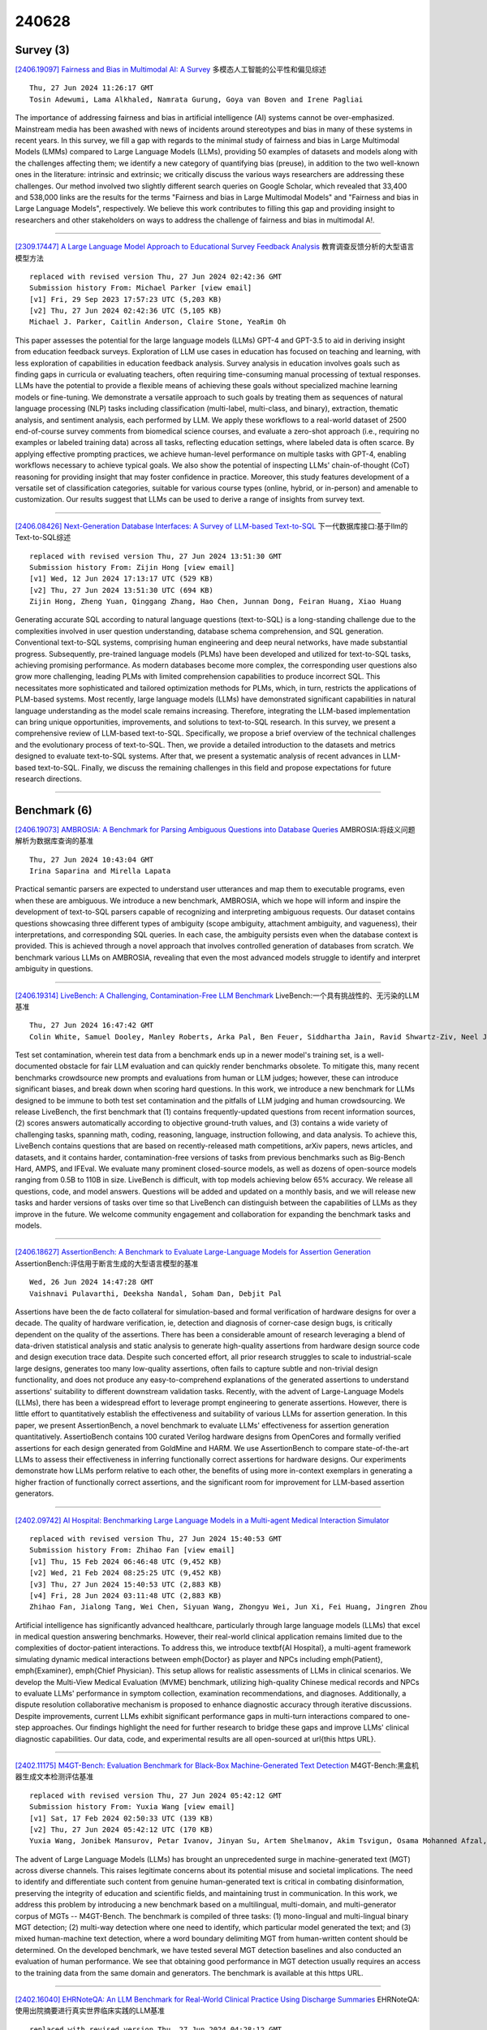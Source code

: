 240628
========

----------
Survey (3)
----------

`[2406.19097] Fairness and Bias in Multimodal AI: A Survey <https://arxiv.org/abs/2406.19097>`__ 多模态人工智能的公平性和偏见综述

::

    Thu, 27 Jun 2024 11:26:17 GMT
    Tosin Adewumi, Lama Alkhaled, Namrata Gurung, Goya van Boven and Irene Pagliai

The importance of addressing fairness and bias in artificial intelligence (AI) systems cannot be over-emphasized. Mainstream media has been awashed with news of incidents around stereotypes and bias in many of these systems in recent years. In this survey, we fill a gap with regards to the minimal study of fairness and bias in Large Multimodal Models (LMMs) compared to Large Language Models (LLMs), providing 50 examples of datasets and models along with the challenges affecting them; we identify a new category of quantifying bias (preuse), in addition to the two well-known ones in the literature: intrinsic and extrinsic; we critically discuss the various ways researchers are addressing these challenges. Our method involved two slightly different search queries on Google Scholar, which revealed that 33,400 and 538,000 links are the results for the terms "Fairness and bias in Large Multimodal Models" and "Fairness and bias in Large Language Models", respectively. We believe this work contributes to filling this gap and providing insight to researchers and other stakeholders on ways to address the challenge of fairness and bias in multimodal A!.

------------

`[2309.17447] A Large Language Model Approach to Educational Survey Feedback Analysis <https://arxiv.org/abs/2309.17447>`__ 教育调查反馈分析的大型语言模型方法

::

    replaced with revised version Thu, 27 Jun 2024 02:42:36 GMT
    Submission history From: Michael Parker [view email]
    [v1] Fri, 29 Sep 2023 17:57:23 UTC (5,203 KB)
    [v2] Thu, 27 Jun 2024 02:42:36 UTC (5,105 KB)
    Michael J. Parker, Caitlin Anderson, Claire Stone, YeaRim Oh

This paper assesses the potential for the large language models (LLMs) GPT-4 and GPT-3.5 to aid in deriving insight from education feedback surveys. Exploration of LLM use cases in education has focused on teaching and learning, with less exploration of capabilities in education feedback analysis. Survey analysis in education involves goals such as finding gaps in curricula or evaluating teachers, often requiring time-consuming manual processing of textual responses. LLMs have the potential to provide a flexible means of achieving these goals without specialized machine learning models or fine-tuning. We demonstrate a versatile approach to such goals by treating them as sequences of natural language processing (NLP) tasks including classification (multi-label, multi-class, and binary), extraction, thematic analysis, and sentiment analysis, each performed by LLM. We apply these workflows to a real-world dataset of 2500 end-of-course survey comments from biomedical science courses, and evaluate a zero-shot approach (i.e., requiring no examples or labeled training data) across all tasks, reflecting education settings, where labeled data is often scarce. By applying effective prompting practices, we achieve human-level performance on multiple tasks with GPT-4, enabling workflows necessary to achieve typical goals. We also show the potential of inspecting LLMs' chain-of-thought (CoT) reasoning for providing insight that may foster confidence in practice. Moreover, this study features development of a versatile set of classification categories, suitable for various course types (online, hybrid, or in-person) and amenable to customization. Our results suggest that LLMs can be used to derive a range of insights from survey text.

------------

`[2406.08426] Next-Generation Database Interfaces: A Survey of LLM-based Text-to-SQL <https://arxiv.org/abs/2406.08426>`__ 下一代数据库接口:基于llm的Text-to-SQL综述

::

    replaced with revised version Thu, 27 Jun 2024 13:51:30 GMT
    Submission history From: Zijin Hong [view email]
    [v1] Wed, 12 Jun 2024 17:13:17 UTC (529 KB)
    [v2] Thu, 27 Jun 2024 13:51:30 UTC (694 KB)
    Zijin Hong, Zheng Yuan, Qinggang Zhang, Hao Chen, Junnan Dong, Feiran Huang, Xiao Huang

Generating accurate SQL according to natural language questions (text-to-SQL) is a long-standing challenge due to the complexities involved in user question understanding, database schema comprehension, and SQL generation. Conventional text-to-SQL systems, comprising human engineering and deep neural networks, have made substantial progress. Subsequently, pre-trained language models (PLMs) have been developed and utilized for text-to-SQL tasks, achieving promising performance. As modern databases become more complex, the corresponding user questions also grow more challenging, leading PLMs with limited comprehension capabilities to produce incorrect SQL. This necessitates more sophisticated and tailored optimization methods for PLMs, which, in turn, restricts the applications of PLM-based systems. Most recently, large language models (LLMs) have demonstrated significant capabilities in natural language understanding as the model scale remains increasing. Therefore, integrating the LLM-based implementation can bring unique opportunities, improvements, and solutions to text-to-SQL research. In this survey, we present a comprehensive review of LLM-based text-to-SQL. Specifically, we propose a brief overview of the technical challenges and the evolutionary process of text-to-SQL. Then, we provide a detailed introduction to the datasets and metrics designed to evaluate text-to-SQL systems. After that, we present a systematic analysis of recent advances in LLM-based text-to-SQL. Finally, we discuss the remaining challenges in this field and propose expectations for future research directions.

------------

-------------
Benchmark (6)
-------------

`[2406.19073] AMBROSIA: A Benchmark for Parsing Ambiguous Questions into Database Queries <https://arxiv.org/abs/2406.19073>`__ AMBROSIA:将歧义问题解析为数据库查询的基准

::

    Thu, 27 Jun 2024 10:43:04 GMT
    Irina Saparina and Mirella Lapata

Practical semantic parsers are expected to understand user utterances and map them to executable programs, even when these are ambiguous. We introduce a new benchmark, AMBROSIA, which we hope will inform and inspire the development of text-to-SQL parsers capable of recognizing and interpreting ambiguous requests.
Our dataset contains questions showcasing three different types of ambiguity (scope ambiguity, attachment ambiguity, and vagueness), their interpretations, and corresponding SQL queries. In each case, the ambiguity persists even when the database context is provided. This is achieved through a novel approach that involves controlled generation of databases from scratch. We benchmark various LLMs on AMBROSIA, revealing that even the most advanced models struggle to identify and interpret ambiguity in questions.

------------

`[2406.19314] LiveBench: A Challenging, Contamination-Free LLM Benchmark <https://arxiv.org/abs/2406.19314>`__ LiveBench:一个具有挑战性的、无污染的LLM基准

::

    Thu, 27 Jun 2024 16:47:42 GMT
    Colin White, Samuel Dooley, Manley Roberts, Arka Pal, Ben Feuer, Siddhartha Jain, Ravid Shwartz-Ziv, Neel Jain, Khalid Saifullah, Siddartha Naidu, Chinmay Hegde, Yann LeCun, Tom Goldstein, Willie Neiswanger, Micah Goldblum

Test set contamination, wherein test data from a benchmark ends up in a newer model's training set, is a well-documented obstacle for fair LLM evaluation and can quickly render benchmarks obsolete. To mitigate this, many recent benchmarks crowdsource new prompts and evaluations from human or LLM judges; however, these can introduce significant biases, and break down when scoring hard questions. In this work, we introduce a new benchmark for LLMs designed to be immune to both test set contamination and the pitfalls of LLM judging and human crowdsourcing. We release LiveBench, the first benchmark that (1) contains frequently-updated questions from recent information sources, (2) scores answers automatically according to objective ground-truth values, and (3) contains a wide variety of challenging tasks, spanning math, coding, reasoning, language, instruction following, and data analysis. To achieve this, LiveBench contains questions that are based on recently-released math competitions, arXiv papers, news articles, and datasets, and it contains harder, contamination-free versions of tasks from previous benchmarks such as Big-Bench Hard, AMPS, and IFEval. We evaluate many prominent closed-source models, as well as dozens of open-source models ranging from 0.5B to 110B in size. LiveBench is difficult, with top models achieving below 65% accuracy. We release all questions, code, and model answers. Questions will be added and updated on a monthly basis, and we will release new tasks and harder versions of tasks over time so that LiveBench can distinguish between the capabilities of LLMs as they improve in the future. We welcome community engagement and collaboration for expanding the benchmark tasks and models.

------------

`[2406.18627] AssertionBench: A Benchmark to Evaluate Large-Language Models for Assertion Generation <https://arxiv.org/abs/2406.18627>`__ AssertionBench:评估用于断言生成的大型语言模型的基准

::

    Wed, 26 Jun 2024 14:47:28 GMT
    Vaishnavi Pulavarthi, Deeksha Nandal, Soham Dan, Debjit Pal

Assertions have been the de facto collateral for simulation-based and formal verification of hardware designs for over a decade. The quality of hardware verification, \ie, detection and diagnosis of corner-case design bugs, is critically dependent on the quality of the assertions. There has been a considerable amount of research leveraging a blend of data-driven statistical analysis and static analysis to generate high-quality assertions from hardware design source code and design execution trace data. Despite such concerted effort, all prior research struggles to scale to industrial-scale large designs, generates too many low-quality assertions, often fails to capture subtle and non-trivial design functionality, and does not produce any easy-to-comprehend explanations of the generated assertions to understand assertions' suitability to different downstream validation tasks. Recently, with the advent of Large-Language Models (LLMs), there has been a widespread effort to leverage prompt engineering to generate assertions. However, there is little effort to quantitatively establish the effectiveness and suitability of various LLMs for assertion generation. In this paper, we present AssertionBench, a novel benchmark to evaluate LLMs' effectiveness for assertion generation quantitatively. AssertioBench contains 100 curated Verilog hardware designs from OpenCores and formally verified assertions for each design generated from GoldMine and HARM. We use AssertionBench to compare state-of-the-art LLMs to assess their effectiveness in inferring functionally correct assertions for hardware designs. Our experiments demonstrate how LLMs perform relative to each other, the benefits of using more in-context exemplars in generating a higher fraction of functionally correct assertions, and the significant room for improvement for LLM-based assertion generators.

------------

`[2402.09742] AI Hospital: Benchmarking Large Language Models in a Multi-agent Medical Interaction Simulator <https://arxiv.org/abs/2402.09742>`__ 

::

    replaced with revised version Thu, 27 Jun 2024 15:40:53 GMT
    Submission history From: Zhihao Fan [view email]
    [v1] Thu, 15 Feb 2024 06:46:48 UTC (9,452 KB)
    [v2] Wed, 21 Feb 2024 08:25:25 UTC (9,452 KB)
    [v3] Thu, 27 Jun 2024 15:40:53 UTC (2,883 KB)
    [v4] Fri, 28 Jun 2024 03:11:48 UTC (2,883 KB)
    Zhihao Fan, Jialong Tang, Wei Chen, Siyuan Wang, Zhongyu Wei, Jun Xi, Fei Huang, Jingren Zhou

Artificial intelligence has significantly advanced healthcare, particularly through large language models (LLMs) that excel in medical question answering benchmarks. However, their real-world clinical application remains limited due to the complexities of doctor-patient interactions. To address this, we introduce \textbf{AI Hospital}, a multi-agent framework simulating dynamic medical interactions between \emph{Doctor} as player and NPCs including \emph{Patient}, \emph{Examiner}, \emph{Chief Physician}. This setup allows for realistic assessments of LLMs in clinical scenarios. We develop the Multi-View Medical Evaluation (MVME) benchmark, utilizing high-quality Chinese medical records and NPCs to evaluate LLMs' performance in symptom collection, examination recommendations, and diagnoses. Additionally, a dispute resolution collaborative mechanism is proposed to enhance diagnostic accuracy through iterative discussions. Despite improvements, current LLMs exhibit significant performance gaps in multi-turn interactions compared to one-step approaches. Our findings highlight the need for further research to bridge these gaps and improve LLMs' clinical diagnostic capabilities. Our data, code, and experimental results are all open-sourced at \url{this https URL}.

------------

`[2402.11175] M4GT-Bench: Evaluation Benchmark for Black-Box Machine-Generated Text Detection <https://arxiv.org/abs/2402.11175>`__ M4GT-Bench:黑盒机器生成文本检测评估基准

::

    replaced with revised version Thu, 27 Jun 2024 05:42:12 GMT
    Submission history From: Yuxia Wang [view email]
    [v1] Sat, 17 Feb 2024 02:50:33 UTC (139 KB)
    [v2] Thu, 27 Jun 2024 05:42:12 UTC (170 KB)
    Yuxia Wang, Jonibek Mansurov, Petar Ivanov, Jinyan Su, Artem Shelmanov, Akim Tsvigun, Osama Mohanned Afzal, Tarek Mahmoud, Giovanni Puccetti, Thomas Arnold, Alham Fikri Aji, Nizar Habash, Iryna Gurevych, Preslav Nakov

The advent of Large Language Models (LLMs) has brought an unprecedented surge in machine-generated text (MGT) across diverse channels. This raises legitimate concerns about its potential misuse and societal implications. The need to identify and differentiate such content from genuine human-generated text is critical in combating disinformation, preserving the integrity of education and scientific fields, and maintaining trust in communication. In this work, we address this problem by introducing a new benchmark based on a multilingual, multi-domain, and multi-generator corpus of MGTs -- M4GT-Bench. The benchmark is compiled of three tasks: (1) mono-lingual and multi-lingual binary MGT detection; (2) multi-way detection where one need to identify, which particular model generated the text; and (3) mixed human-machine text detection, where a word boundary delimiting MGT from human-written content should be determined. On the developed benchmark, we have tested several MGT detection baselines and also conducted an evaluation of human performance. We see that obtaining good performance in MGT detection usually requires an access to the training data from the same domain and generators. The benchmark is available at this https URL.

------------

`[2402.16040] EHRNoteQA: An LLM Benchmark for Real-World Clinical Practice Using Discharge Summaries <https://arxiv.org/abs/2402.16040>`__ EHRNoteQA:使用出院摘要进行真实世界临床实践的LLM基准

::

    replaced with revised version Thu, 27 Jun 2024 04:28:12 GMT
    Submission history From: Jiyoun Kim [view email]
    [v1] Sun, 25 Feb 2024 09:41:50 UTC (8,319 KB)
    [v2] Tue, 27 Feb 2024 06:25:25 UTC (8,319 KB)
    [v3] Thu, 13 Jun 2024 05:15:33 UTC (988 KB)
    [v4] Thu, 27 Jun 2024 04:28:12 UTC (988 KB)
    Sunjun Kweon, Jiyoun Kim, Heeyoung Kwak, Dongchul Cha, Hangyul Yoon, Kwanghyun Kim, Jeewon Yang, Seunghyun Won, Edward Choi

Discharge summaries in Electronic Health Records (EHRs) are crucial for clinical decision-making, but their length and complexity make information extraction challenging, especially when dealing with accumulated summaries across multiple patient admissions. Large Language Models (LLMs) show promise in addressing this challenge by efficiently analyzing vast and complex data. Existing benchmarks, however, fall short in properly evaluating LLMs' capabilities in this context, as they typically focus on single-note information or limited topics, failing to reflect the real-world inquiries required by clinicians. To bridge this gap, we introduce EHRNoteQA, a novel benchmark built on the MIMIC-IV EHR, comprising 962 different QA pairs each linked to distinct patients' discharge summaries. Every QA pair is initially generated using GPT-4 and then manually reviewed and refined by three clinicians to ensure clinical relevance. EHRNoteQA includes questions that require information across multiple discharge summaries and covers eight diverse topics, mirroring the complexity and diversity of real clinical inquiries. We offer EHRNoteQA in two formats: open-ended and multi-choice question answering, and propose a reliable evaluation method for each. We evaluate 27 LLMs using EHRNoteQA and examine various factors affecting the model performance (e.g., the length and number of discharge summaries). Furthermore, to validate EHRNoteQA as a reliable proxy for expert evaluations in clinical practice, we measure the correlation between the LLM performance on EHRNoteQA, and the LLM performance manually evaluated by clinicians. Results show that LLM performance on EHRNoteQA have higher correlation with clinician-evaluated performance (Spearman: 0.78, Kendall: 0.62) compared to other benchmarks, demonstrating its practical relevance in evaluating LLMs in clinical settings.

------------

--------------
Accelerate (8)
--------------

`[2406.18832] OutlierTune: Efficient Channel-Wise Quantization for Large Language Models <https://arxiv.org/abs/2406.18832>`__ OutlierTune:大型语言模型的高效通道量化

::

    Thu, 27 Jun 2024 02:02:26 GMT
    Jinguang Wang, Yuexi Yin, Haifeng Sun, Qi Qi, Jingyu Wang, Zirui Zhuang, Tingting Yang, Jianxin Liao

Quantizing the activations of large language models (LLMs) has been a significant challenge due to the presence of structured outliers. Most existing methods focus on the per-token or per-tensor quantization of activations, making it difficult to achieve both accuracy and hardware efficiency. To address this problem, we propose OutlierTune, an efficient per-channel post-training quantization (PTQ) method for the activations of LLMs.
OutlierTune consists of two components: pre-execution of dequantization and symmetrization. The pre-execution of dequantization updates the model weights by the activation scaling factors, avoiding the internal scaling and costly additional computational overheads brought by the per-channel activation quantization. The symmetrization further reduces the quantization differences arising from the weight updates by ensuring the balanced numerical ranges across different activation channels. OutlierTune is easy to implement and hardware-efficient, introducing almost no additional computational overheads during the inference. Extensive experiments show that the proposed framework outperforms existing methods across multiple different tasks. Demonstrating better generalization, this framework improves the Int6 quantization of the instruction-tuning LLMs, such as OPT-IML, to the same level as half-precision (FP16). Moreover, we have shown that the proposed framework is 1.48x faster than the FP16 implementation while reducing approximately 2x memory usage.

------------

`[2406.19223] T-FREE: Tokenizer-Free Generative LLMs via Sparse Representations for Memory-Efficient Embeddings <https://arxiv.org/abs/2406.19223>`__ T-FREE:通过稀疏表示实现内存高效嵌入的无tokenizer生成llm

::

    Thu, 27 Jun 2024 14:49:08 GMT
    Bj\"orn Deiseroth, Manuel Brack, Patrick Schramowski, Kristian Kersting, Samuel Weinbach

Tokenizers are crucial for encoding information in Large Language Models, but their development has recently stagnated, and they contain inherent weaknesses.
Major limitations include computational overhead, ineffective vocabulary use, and unnecessarily large embedding and head layers. Additionally, their performance is biased towards a reference corpus, leading to reduced effectiveness for underrepresented languages.
To remedy these issues, we propose T-FREE, which directly embeds words through sparse activation patterns over character triplets, and does not require a reference corpus. T-FREE inherently exploits morphological similarities and allows for strong compression of embedding layers. In our exhaustive experimental evaluation, we achieve competitive downstream performance with a parameter reduction of more than 85% on these layers.
Further, T-FREE shows significant improvements in cross-lingual transfer learning.

------------

`[2406.18853] Decoding-Time Language Model Alignment with Multiple Objectives <https://arxiv.org/abs/2406.18853>`__ 

::

    Thu, 27 Jun 2024 02:46:30 GMT
    Ruizhe Shi, Yifang Chen, Yushi Hu, ALisa Liu, Noah Smith, Hannaneh Hajishirzi, Simon Du

Aligning language models (LMs) to human preferences has emerged as a critical pursuit, enabling these models to better serve diverse user needs. Existing methods primarily focus on optimizing LMs for a single reward function, limiting their adaptability to varied objectives. Here, we propose $\textbf{multi-objective decoding (MOD)}$, a decoding-time algorithm that outputs the next token from a linear combination of predictions of all base models, for any given weightings over different objectives. We exploit a common form among a family of $f$-divergence regularized alignment approaches (such as PPO, DPO, and their variants) to identify a closed-form solution by Legendre transform, and derive an efficient decoding strategy. Theoretically, we show why existing approaches can be sub-optimal even in natural settings and obtain optimality guarantees for our method. Empirical results demonstrate the effectiveness of the algorithm. For example, compared to a parameter-merging baseline, MOD achieves 12.8% overall reward improvement when equally optimizing towards $3$ objectives. Moreover, we experiment with MOD on combining three fully-finetuned LLMs of different model sizes, each aimed at different objectives such as safety, coding, and general user preference. Unlike traditional methods that require careful curation of a mixture of datasets to achieve comprehensive improvement, we can quickly experiment with preference weightings using MOD to find the best combination of models. Our best combination reduces toxicity on Toxigen to nearly 0% and achieves 7.9--33.3% improvement across other three metrics ($\textit{i.e.}$, Codex@1, GSM-COT, BBH-COT).

------------

`[2402.09773] NutePrune: Efficient Progressive Pruning with Numerous Teachers for Large Language Models <https://arxiv.org/abs/2402.09773>`__ NutePrune:基于大量教师的大型语言模型高效渐进式修剪

::

    replaced with revised version Thu, 27 Jun 2024 04:49:11 GMT
    Submission history From: Shengrui Li [view email]
    [v1] Thu, 15 Feb 2024 08:03:12 UTC (307 KB)
    [v2] Thu, 27 Jun 2024 04:49:11 UTC (309 KB)
    Shengrui Li, Junzhe Chen, Xueting Han, Jing Bai

The considerable size of Large Language Models (LLMs) presents notable deployment challenges, particularly on resource-constrained hardware. Structured pruning, offers an effective means to compress LLMs, thereby reducing storage costs and enhancing inference speed for more efficient utilization. In this work, we study data-efficient and resource-efficient structure pruning methods to obtain smaller yet still powerful models. Knowledge Distillation is well-suited for pruning, as the intact model can serve as an excellent teacher for pruned students. However, it becomes challenging in the context of LLMs due to memory constraints. To address this, we propose an efficient progressive Numerous-teacher pruning method (NutePrune). NutePrune mitigates excessive memory costs by loading only one intact model and integrating it with various masks and LoRA modules, enabling it to seamlessly switch between teacher and student roles. This approach allows us to leverage numerous teachers with varying capacities to progressively guide the pruned model, enhancing overall performance. Extensive experiments across various tasks demonstrate the effectiveness of NutePrune. In LLaMA-7B zero-shot experiments, NutePrune retains 97.17% of the performance of the original model at 20% sparsity and 95.07% at 25% sparsity. Our code is available at this https URL.

------------

`[2403.05750] Decoding the AI Pen: Techniques and Challenges in Detecting AI-Generated Text <https://arxiv.org/abs/2403.05750>`__ 解码AI笔:检测AI生成文本的技术与挑战

::

    replaced with revised version Wed, 26 Jun 2024 20:49:32 GMT
    Submission history From: Sara Abdali [view email]
    [v1] Sat, 9 Mar 2024 01:13:54 UTC (56 KB)
    [v2] Thu, 20 Jun 2024 00:05:37 UTC (170 KB)
    [v3] Wed, 26 Jun 2024 20:49:32 UTC (170 KB)
    Sara Abdali, Richard Anarfi, CJ Barberan, Jia He

Large Language Models (LLMs) have revolutionized the field of Natural Language Generation (NLG) by demonstrating an impressive ability to generate human-like text. However, their widespread usage introduces challenges that necessitate thoughtful examination, ethical scrutiny, and responsible practices. In this study, we delve into these challenges, explore existing strategies for mitigating them, with a particular emphasis on identifying AI-generated text as the ultimate solution. Additionally, we assess the feasibility of detection from a theoretical perspective and propose novel research directions to address the current limitations in this domain.

------------

`[2406.14833] Efficient Continual Pre-training by Mitigating the Stability Gap <https://arxiv.org/abs/2406.14833>`__ 通过减轻稳定性差距进行有效的持续预训练

::

    replaced with revised version Thu, 27 Jun 2024 08:11:01 GMT
    Submission history From: Yiduo Guo [view email]
    [v1] Fri, 21 Jun 2024 02:28:37 UTC (1,375 KB)
    [v2] Thu, 27 Jun 2024 08:11:01 UTC (1,613 KB)
    Yiduo Guo, Jie Fu, Huishuai Zhang, Dongyan Zhao, Yikang Shen

Continual pre-training has increasingly become the predominant approach for adapting Large Language Models (LLMs) to new domains. This process involves updating the pre-trained LLM with a corpus from a new domain, resulting in a shift in the training distribution. To study the behavior of LLMs during this shift, we measured the model's performance throughout the continual pre-training process. we observed a temporary performance drop at the beginning, followed by a recovery phase, a phenomenon known as the "stability gap," previously noted in vision models classifying new classes. To address this issue and enhance LLM performance within a fixed compute budget, we propose three effective strategies: (1) Continually pre-training the LLM on a subset with a proper size for multiple epochs, resulting in faster performance recovery than pre-training the LLM on a large corpus in a single epoch; (2) Pre-training the LLM only on high-quality sub-corpus, which rapidly boosts domain performance; and (3) Using a data mixture similar to the pre-training data to reduce distribution gap. We conduct various experiments on Llama-family models to validate the effectiveness of our strategies in both medical continual pre-training and instruction tuning. For example, our strategies improve the average medical task performance of the OpenLlama-3B model from 36.2% to 40.7% with only 40% of the original training budget and enhance the average general task performance without causing forgetting. Furthermore, we apply our strategies to the Llama-3-8B model. The resulting model, Llama-3-Physician, achieves the best medical performance among current open-source models, and performs comparably to or even better than GPT-4 on several medical benchmarks. We release our models at \url{this https URL}.

------------

`[2405.16755] CHESS: Contextual Harnessing for Efficient SQL Synthesis <https://arxiv.org/abs/2405.16755>`__ 国际象棋:利用上下文实现高效SQL合成

::

    replaced with revised version Thu, 27 Jun 2024 17:13:32 GMT
    Submission history From: Shayan Talaei [view email]
    [v1] Mon, 27 May 2024 01:54:16 UTC (1,974 KB)
    [v2] Thu, 27 Jun 2024 17:13:32 UTC (1,975 KB)
    Shayan Talaei, Mohammadreza Pourreza, Yu-Chen Chang, Azalia Mirhoseini, Amin Saberi

Utilizing large language models (LLMs) for transforming natural language questions into SQL queries (text-to-SQL) is a promising yet challenging approach, particularly when applied to real-world databases with complex and extensive schemas. In particular, effectively incorporating data catalogs and database values for SQL generation remains an obstacle, leading to suboptimal solutions. We address this problem by proposing a new pipeline that effectively retrieves relevant data and context, selects an efficient schema, and synthesizes correct and efficient SQL queries. To increase retrieval precision, our pipeline introduces a hierarchical retrieval method leveraging model-generated keywords, locality-sensitive hashing indexing, and vector databases. Additionally, we have developed an adaptive schema pruning technique that adjusts based on the complexity of the problem and the model's context size. Our approach generalizes to both frontier proprietary models like GPT-4 and open-source models such as Llama-3-70B. Through a series of ablation studies, we demonstrate the effectiveness of each component of our pipeline and its impact on the end-to-end performance. Our method achieves new state-of-the-art performance on the cross-domain challenging BIRD dataset.

------------

`[2404.14527] M\'elange: Cost Efficient Large Language Model Serving by Exploiting GPU Heterogeneity <https://arxiv.org/abs/2404.14527>`__ M\'elange:利用GPU异构性提供高成本高效的大型语言模型

::

    replaced with revised version Wed, 26 Jun 2024 23:39:26 GMT
    Submission history From: Tyler Griggs [view email]
    [v1] Mon, 22 Apr 2024 18:56:18 UTC (4,990 KB)
    [v2] Wed, 26 Jun 2024 23:39:26 UTC (3,842 KB)
    [v3] Fri, 28 Jun 2024 01:24:22 UTC (3,842 KB)
    Tyler Griggs, Xiaoxuan Liu, Jiaxiang Yu, Doyoung Kim, Wei-Lin Chiang, Alvin Cheung, Ion Stoica

Large language models (LLMs) are increasingly integrated into many online services, yet they remain cost-prohibitive to deploy due to the requirement of expensive GPU instances. Prior work has addressed the high cost of LLM serving by improving the inference engine, but less attention has been given to selecting the most cost-efficient GPU type(s) for a specific LLM service. There is a large and growing landscape of GPU types and, within these options, higher cost does not always lead to increased performance. Instead, through a comprehensive investigation, we find that three key LLM service characteristics (request size, request rate, SLO) strongly influence GPU cost efficiency, and differing GPU types are most cost efficient for differing LLM service settings. As a result, the most cost-efficient allocation for a given service is typically a mix of heterogeneous GPU types. Based on this analysis, we introduce Mélange, a GPU allocation framework that navigates these diverse LLM service characteristics and heterogeneous GPU option space to automatically and efficiently derive the minimal-cost GPU allocation for a given LLM service. We formulate the GPU allocation task as a cost-aware bin packing problem where GPUs are bins and items are slices of the service workload. Our formulation's constraints account for a service's unique characteristics, allowing Mélange to be flexible to support diverse service settings and heterogeneity-aware to adapt the GPU allocation to a specific service. Compared to using only a single GPU type, Mélange reduces deployment costs by up to 77% in conversational settings, 33% in document-based settings, and 51% in a mixed setting.

------------

-----------------------
In-Context Learning (1)
-----------------------

`[2406.18770] ADO-LLM: Analog Design Bayesian Optimization with In-Context Learning of Large Language Models <https://arxiv.org/abs/2406.18770>`__ ADO-LLM:基于大型语言模型上下文学习的模拟设计贝叶斯优化

::

    Wed, 26 Jun 2024 21:42:50 GMT
    Yuxuan Yin, Yu Wang, Boxun Xu, Peng Li

Analog circuit design requires substantial human expertise and involvement, which is a significant roadblock to design productivity. Bayesian Optimization (BO), a popular machine learning based optimization strategy, has been leveraged to automate analog design given its applicability across various circuit topologies and technologies. Traditional BO methods employ black box Gaussian Process surrogate models and optimized labeled data queries to find optimization solutions by trading off between exploration and exploitation.
However, the search for the optimal design solution in BO can be expensive from both a computational and data usage point of view, particularly for high dimensional optimization problems. This paper presents ADO-LLM, the first work integrating large language models (LLMs) with Bayesian Optimization for analog design optimization. ADO-LLM leverages the LLM's ability to infuse domain knowledge to rapidly generate viable design points to remedy BO's inefficiency in finding high value design areas specifically under the limited design space coverage of the BO's probabilistic surrogate model. In the meantime, sampling of design points evaluated in the iterative BO process provides quality demonstrations for the LLM to generate high quality design points while leveraging infused broad design knowledge. Furthermore, the diversity brought by BO's exploration enriches the contextual understanding of the LLM and allows it to more broadly search in the design space and prevent repetitive and redundant suggestions. We evaluate the proposed framework on two different types of analog circuits and demonstrate notable improvements in design efficiency and effectiveness.

------------

--------------
Reasoning (11)
--------------

`[2406.18839] Disentangling Knowledge-based and Visual Reasoning by Question Decomposition in KB-VQA <https://arxiv.org/abs/2406.18839>`__ KB-VQA中基于问题分解的知识和视觉推理解缠

::

    Thu, 27 Jun 2024 02:19:38 GMT
    Elham J. Barezi, Parisa Kordjamshidi

We study the Knowledge-Based visual question-answering problem, for which given a question, the models need to ground it into the visual modality to find the answer. Although many recent works use question-dependent captioners to verbalize the given image and use Large Language Models to solve the VQA problem, the research results show they are not reasonably performing for multi-hop questions. Our study shows that replacing a complex question with several simpler questions helps to extract more relevant information from the image and provide a stronger comprehension of it. Moreover, we analyze the decomposed questions to find out the modality of the information that is required to answer them and use a captioner for the visual questions and LLMs as a general knowledge source for the non-visual KB-based questions. Our results demonstrate the positive impact of using simple questions before retrieving visual or non-visual information. We have provided results and analysis on three well-known VQA datasets including OKVQA, A-OKVQA, and KRVQA, and achieved up to 2% improvement in accuracy.

------------

`[2406.18762] Categorical Syllogisms Revisited: A Review of the Logical Reasoning Abilities of LLMs for Analyzing Categorical Syllogism <https://arxiv.org/abs/2406.18762>`__ 重新审视直言三段论:对分析直言三段论的llm逻辑推理能力的回顾

::

    Wed, 26 Jun 2024 21:17:20 GMT
    Shi Zong and Jimmy Lin

There have been a huge number of benchmarks proposed to evaluate how large language models (LLMs) behave for logic inference tasks. However, it remains an open question how to properly evaluate this ability. In this paper, we provide a systematic overview of prior works on the logical reasoning ability of LLMs for analyzing categorical syllogisms. We first investigate all the possible variations for the categorical syllogisms from a purely logical perspective and then examine the underlying configurations (i.e., mood and figure) tested by the existing datasets. Our results indicate that compared to template-based synthetic datasets, crowdsourcing approaches normally sacrifice the coverage of configurations (i.e., mood and figure) of categorical syllogisms for more language variations, thus bringing challenges to fully testing LLMs under different situations. We then proceed to summarize the findings and observations for the performances of LLMs to infer the validity of syllogisms from the current literature. The error rate breakdown analyses suggest that the interpretation of the quantifiers seems to be the current bottleneck that limits the performances of the LLMs and is thus worth more attention. Finally, we discuss several points that might be worth considering when researchers plan on the future release of categorical syllogism datasets. We hope our work will not only provide a timely review of the current literature regarding categorical syllogisms, but also motivate more interdisciplinary research between communities, specifically computational linguists and logicians.

------------

`[2406.18629] Step-DPO: Step-wise Preference Optimization for Long-chain Reasoning of LLMs <https://arxiv.org/abs/2406.18629>`__ Step-DPO: llm长链推理的分步偏好优化

::

    Wed, 26 Jun 2024 17:43:06 GMT
    Xin Lai, Zhuotao Tian, Yukang Chen, Senqiao Yang, Xiangru Peng, Jiaya Jia

Mathematical reasoning presents a significant challenge for Large Language Models (LLMs) due to the extensive and precise chain of reasoning required for accuracy. Ensuring the correctness of each reasoning step is critical. To address this, we aim to enhance the robustness and factuality of LLMs by learning from human feedback. However, Direct Preference Optimization (DPO) has shown limited benefits for long-chain mathematical reasoning, as models employing DPO struggle to identify detailed errors in incorrect answers. This limitation stems from a lack of fine-grained process supervision. We propose a simple, effective, and data-efficient method called Step-DPO, which treats individual reasoning steps as units for preference optimization rather than evaluating answers holistically. Additionally, we have developed a data construction pipeline for Step-DPO, enabling the creation of a high-quality dataset containing 10K step-wise preference pairs. We also observe that in DPO, self-generated data is more effective than data generated by humans or GPT-4, due to the latter's out-of-distribution nature. Our findings demonstrate that as few as 10K preference data pairs and fewer than 500 Step-DPO training steps can yield a nearly 3% gain in accuracy on MATH for models with over 70B parameters. Notably, Step-DPO, when applied to Qwen2-72B-Instruct, achieves scores of 70.8% and 94.0% on the test sets of MATH and GSM8K, respectively, surpassing a series of closed-source models, including GPT-4-1106, Claude-3-Opus, and Gemini-1.5-Pro. Our code, data, and models are available at https://github.com/dvlab-research/Step-DPO.

------------

`[2406.18695] Learning to Correct for QA Reasoning with Black-box LLMs <https://arxiv.org/abs/2406.18695>`__ 学习用黑盒llm纠正QA推理

::

    Wed, 26 Jun 2024 18:57:32 GMT
    Jaehyung Kim, Dongyoung Kim, Yiming Yang

An open challenge in recent machine learning is about how to improve the reasoning capability of large language models (LLMs) in a black-box setting, i.e., without access to detailed information such as output token probabilities. Existing approaches either rely on accessibility (which is often unrealistic) or involve significantly increased train- and inference-time costs. This paper addresses those limitations or shortcomings by proposing a novel approach, namely CoBB (Correct for improving QA reasoning of Black-Box LLMs). It uses a trained adaptation model to perform a seq2seq mapping from the often-imperfect reasonings of the original black-box LLM to the correct or improved reasonings. Specifically, the adaptation model is initialized with a relatively small open-source LLM and adapted over a collection of sub-sampled training pairs. To select the representative pairs of correct and incorrect reasonings, we formulated the dataset construction as an optimization problem that minimizes the statistical divergence between the sampled subset and the entire collection, and solved it via a genetic algorithm. We then train the adaptation model over the sampled pairs by contrasting the likelihoods of correct and incorrect reasonings. Our experimental results demonstrate that CoBB significantly improves reasoning accuracy across various QA benchmarks, compared to the best-performing adaptation baselines.

------------

`[2406.19121] Towards Learning Abductive Reasoning using VSA Distributed Representations <https://arxiv.org/abs/2406.19121>`__ 基于VSA分布式表示的溯因推理学习

::

    Thu, 27 Jun 2024 12:05:55 GMT
    Giacomo Camposampiero, Michael Hersche, Aleksandar Terzi\'c, Roger Wattenhofer, Abu Sebastian, Abbas Rahimi

We introduce the Abductive Rule Learner with Context-awareness (ARLC), a model that solves abstract reasoning tasks based on Learn-VRF. ARLC features a novel and more broadly applicable training objective for abductive reasoning, resulting in better interpretability and higher accuracy when solving Raven's progressive matrices (RPM). ARLC allows both programming domain knowledge and learning the rules underlying a data distribution. We evaluate ARLC on the I-RAVEN dataset, showcasing state-of-the-art accuracy across both in-distribution and out-of-distribution (unseen attribute-rule pairs) tests.
ARLC surpasses neuro-symbolic and connectionist baselines, including large language models, despite having orders of magnitude fewer parameters. We show ARLC's robustness to post-programming training by incrementally learning from examples on top of programmed knowledge, which only improves its performance and does not result in catastrophic forgetting of the programmed solution. We validate ARLC's seamless transfer learning from a 2x2 RPM constellation to unseen constellations. Our code is available at https://github.com/IBM/abductive-rule-learner-with-context-awareness.

------------

`[2406.18626] An LLM-based Knowledge Synthesis and Scientific Reasoning Framework for Biomedical Discovery <https://arxiv.org/abs/2406.18626>`__ 基于llm的生物医学发现知识合成与科学推理框架

::

    Wed, 26 Jun 2024 14:22:46 GMT
    Oskar Wysocki, Magdalena Wysocka, Danilo Carvalho, Alex Teodor Bogatu, Danilo Miranda Gusicuma, Maxime Delmas, Harriet Unsworth, Andre Freitas

We present BioLunar, developed using the Lunar framework, as a tool for supporting biological analyses, with a particular emphasis on molecular-level evidence enrichment for biomarker discovery in oncology. The platform integrates Large Language Models (LLMs) to facilitate complex scientific reasoning across distributed evidence spaces, enhancing the capability for harmonizing and reasoning over heterogeneous data sources. Demonstrating its utility in cancer research, BioLunar leverages modular design, reusable data access and data analysis components, and a low-code user interface, enabling researchers of all programming levels to construct LLM-enabled scientific workflows. By facilitating automatic scientific discovery and inference from heterogeneous evidence, BioLunar exemplifies the potential of the integration between LLMs, specialised databases and biomedical tools to support expert-level knowledge synthesis and discovery.

------------

`[2406.14283] Q*: Improving Multi-step Reasoning for LLMs with Deliberative Planning <https://arxiv.org/abs/2406.14283>`__ Q*:通过审慎规划改进llm的多步骤推理

::

    replaced with revised version Thu, 27 Jun 2024 09:44:45 GMT
    Submission history From: Chaojie Wang [view email]
    [v1] Thu, 20 Jun 2024 13:08:09 UTC (512 KB)
    [v2] Mon, 24 Jun 2024 07:50:56 UTC (513 KB)
    [v3] Thu, 27 Jun 2024 09:44:45 UTC (513 KB)
    Chaojie Wang, Yanchen Deng, Zhiyi Lv, Zeng Liang, Jujie He, Shuicheng Yan, An Bo

Large Language Models (LLMs) have demonstrated impressive capability in many natural language tasks. However, the auto-regressive generation process makes LLMs prone to produce errors, hallucinations and inconsistent statements when performing multi-step reasoning. In this paper, by casting multi-step reasoning of LLMs as a heuristic search problem, we aim to alleviate the pathology by introducing Q*, a general, versatile and agile framework for guiding LLMs decoding process with deliberative planning. By learning a plug-and-play Q-value model as heuristic function for estimating expected future rewards, our Q* can effectively guide LLMs to select the most promising next reasoning step without fine-tuning LLMs for the current task, which avoids the significant computational overhead and potential risk of performance degeneration on other tasks. Extensive experiments on GSM8K, MATH and MBPP demonstrate the superiority of our method, contributing to improving the reasoning performance of existing open-source LLMs.

------------

`[2401.03183] Exploring Defeasibility in Causal Reasoning <https://arxiv.org/abs/2401.03183>`__ 探索因果推理的可废止性

::

    replaced with revised version Thu, 27 Jun 2024 10:08:05 GMT
    Submission history From: Shaobo Cui [view email]
    [v1] Sat, 6 Jan 2024 10:08:33 UTC (6,859 KB)
    [v2] Thu, 27 Jun 2024 10:08:05 UTC (4,590 KB)
    Shaobo Cui, Lazar Milikic, Yiyang Feng, Mete Ismayilzada, Debjit Paul, Antoine Bosselut, Boi Faltings

Defeasibility in causal reasoning implies that the causal relationship between cause and effect can be strengthened or weakened. Namely, the causal strength between cause and effect should increase or decrease with the incorporation of strengthening arguments (supporters) or weakening arguments (defeaters), respectively. However, existing works ignore defeasibility in causal reasoning and fail to evaluate existing causal strength metrics in defeasible settings. In this work, we present $\delta$-CAUSAL, the first benchmark dataset for studying defeasibility in causal reasoning. $\delta$-CAUSAL includes around 11K events spanning ten domains, featuring defeasible causality pairs, i.e., cause-effect pairs accompanied by supporters and defeaters. We further show current causal strength metrics fail to reflect the change of causal strength with the incorporation of supporters or defeaters in $\delta$-CAUSAL. To this end, we propose CESAR (Causal Embedding aSsociation with Attention Rating), a metric that measures causal strength based on token-level causal relationships. CESAR achieves a significant 69.7% relative improvement over existing metrics, increasing from 47.2% to 80.1% in capturing the causal strength change brought by supporters and defeaters. We further demonstrate even Large Language Models (LLMs) like GPT-3.5 still lag 4.5 and 10.7 points behind humans in generating supporters and defeaters, emphasizing the challenge posed by $\delta$-CAUSAL.

------------

`[2401.08967] ReFT: Reasoning with Reinforced Fine-Tuning <https://arxiv.org/abs/2401.08967>`__ ReFT:强化微调推理

::

    replaced with revised version Thu, 27 Jun 2024 15:29:15 GMT
    Submission history From: Zhanming Jie [view email]
    [v1] Wed, 17 Jan 2024 04:43:21 UTC (3,687 KB)
    [v2] Thu, 27 Jun 2024 15:29:15 UTC (5,080 KB)
    Trung Quoc Luong, Xinbo Zhang, Zhanming Jie, Peng Sun, Xiaoran Jin, Hang Li

One way to enhance the reasoning capability of Large Language Models (LLMs) is to conduct Supervised Fine-Tuning (SFT) using Chain-of-Thought (CoT) annotations. This approach does not show sufficiently strong generalization ability, however, because the training only relies on the given CoT data. In math problem-solving, for example, there is usually only one annotated reasoning path for each question in the training data. Intuitively, it would be better for the algorithm to learn from multiple annotated reasoning paths given a question. To address this issue, we propose a simple yet effective approach called Reinforced Fine-Tuning (ReFT) to enhance the generalizability of learning LLMs for reasoning, with math problem-solving as an example. ReFT first warmups the model with SFT, and then employs on-line reinforcement learning, specifically the PPO algorithm in this paper, to further fine-tune the model, where an abundance of reasoning paths are automatically sampled given the question and the rewards are naturally derived from the ground-truth answers. Extensive experiments on GSM8K, MathQA, and SVAMP datasets show that ReFT significantly outperforms SFT, and the performance can be potentially further boosted by combining inference-time strategies such as majority voting and re-ranking. Note that ReFT obtains the improvement by learning from the same training questions as SFT, without relying on extra or augmented training questions. This indicates a superior generalization ability for ReFT.

------------

`[2402.18344] Focus on Your Question! Interpreting and Mitigating Toxic CoT Problems in Commonsense Reasoning <https://arxiv.org/abs/2402.18344>`__ 专注于你的问题!在常识推理中解释和缓解有毒的CoT问题

::

    replaced with revised version Thu, 27 Jun 2024 06:54:58 GMT
    Submission history From: Jiachun Li [view email]
    [v1] Wed, 28 Feb 2024 14:09:02 UTC (746 KB)
    [v2] Thu, 27 Jun 2024 06:54:58 UTC (751 KB)
    Jiachun Li, Pengfei Cao, Chenhao Wang, Zhuoran Jin, Yubo Chen, Daojian Zeng, Kang Liu, Jun Zhao

Large language models exhibit high-level commonsense reasoning abilities, especially with enhancement methods like Chain-of-Thought (CoT). However, we find these CoT-like methods lead to a considerable number of originally correct answers turning wrong, which we define as the Toxic CoT problem. To interpret and mitigate this problem, we first utilize attribution tracing and causal tracing methods to probe the internal working mechanism of the LLM during CoT reasoning. Through comparisons, we prove that the model exhibits information loss from the question over the shallow attention layers when generating rationales or answers. Based on the probing findings, we design a novel method called RIDERS (Residual decodIng and sERial-position Swap), which compensates for the information deficit in the model from both decoding and serial-position perspectives. Through extensive experiments on multiple commonsense reasoning benchmarks, we validate that this method not only significantly eliminates Toxic CoT problems (decreased by 23.6%), but also effectively improves the model's overall commonsense reasoning performance (increased by 5.5%).

------------

`[2406.13808] Can Low-Rank Knowledge Distillation in LLMs be Useful for Microelectronic Reasoning? <https://arxiv.org/abs/2406.13808>`__ llm中的低秩知识蒸馏对微电子推理有用吗?

::

    replaced with revised version Thu, 27 Jun 2024 06:37:21 GMT
    Submission history From: Nirjhor Tahmidur Rouf [view email]
    [v1] Wed, 19 Jun 2024 20:14:39 UTC (1,127 KB)
    [v2] Fri, 21 Jun 2024 02:25:57 UTC (1,127 KB)
    [v3] Thu, 27 Jun 2024 06:37:21 UTC (1,126 KB)
    Nirjhor Rouf, Fin Amin, Paul D. Franzon

In this work, we present empirical results regarding the feasibility of using offline large language models (LLMs) in the context of electronic design automation (EDA). The goal is to investigate and evaluate a contemporary language model's (Llama-2-7B) ability to function as a microelectronic Q & A expert as well as its reasoning, and generation capabilities in solving microelectronic-related problems. Llama-2-7B was tested across a variety of adaptation methods, including introducing a novel low-rank knowledge distillation (LoRA-KD) scheme. Our experiments produce both qualitative and quantitative results.

------------

-----------
ToolUse (1)
-----------

`[2406.19228] Tools Fail: Detecting Silent Errors in Faulty Tools <https://arxiv.org/abs/2406.19228>`__ Tools Fail:在故障工具中检测静默错误

::

    Thu, 27 Jun 2024 14:52:34 GMT
    Jimin Sun, So Yeon Min, Yingshan Chang, Yonatan Bisk

Tools have become a mainstay of LLMs, allowing them to retrieve knowledge not in their weights, to perform tasks on the web, and even to control robots.
However, most ontologies and surveys of tool-use have assumed the core challenge for LLMs is choosing the tool. Instead, we introduce a framework for tools more broadly which guides us to explore a model's ability to detect "silent" tool errors, and reflect on how to plan. This more directly aligns with the increasingly popular use of models as tools. We provide an initial approach to failure recovery with promising results both on a controlled calculator setting and embodied agent planning.

------------

------------------------
Retrieval-Augmented (10)
------------------------

`[2406.18676] Understand What LLM Needs: Dual Preference Alignment for Retrieval-Augmented Generation <https://arxiv.org/abs/2406.18676>`__ 理解LLM需要什么:检索增强生成的双重偏好对齐

::

    Wed, 26 Jun 2024 18:26:53 GMT
    Guanting Dong, Yutao Zhu, Chenghao Zhang, Zechen Wang, Zhicheng Dou, Ji-Rong Wen

Retrieval-augmented generation (RAG) has demonstrated effectiveness in mitigating the hallucination problem of large language models (LLMs). However, the difficulty of aligning the retriever with the diverse LLMs' knowledge preferences inevitably poses an inevitable challenge in developing a reliable RAG system. To address this issue, we propose DPA-RAG, a universal framework designed to align diverse knowledge preferences within RAG systems.
Specifically, we initially introduce a preference knowledge construction pipline and incorporate five novel query augmentation strategies to alleviate preference data scarcity. Based on preference data, DPA-RAG accomplishes both external and internal preference alignment: 1) It jointly integrate pair-wise, point-wise, and contrastive preference alignment abilities into the reranker, achieving external preference alignment among RAG components. 2) It further introduces a pre-aligned stage before vanilla Supervised Fine-tuning (SFT), enabling LLMs to implicitly capture knowledge aligned with their reasoning preferences, achieving LLMs' internal alignment. Experimental results across four knowledge-intensive QA datasets demonstrate that DPA-RAG outperforms all baselines and seamlessly integrates both black-box and open-sourced LLM readers. Further qualitative analysis and discussions also provide empirical guidance for achieving reliable RAG systems. Our code is publicly available at https://github.com/dongguanting/DPA-RAG.

------------

`[2406.19215] SeaKR: Self-aware Knowledge Retrieval for Adaptive Retrieval Augmented Generation <https://arxiv.org/abs/2406.19215>`__ SeaKR:自适应检索增强生成的自感知知识检索

::

    Thu, 27 Jun 2024 14:38:33 GMT
    Zijun Yao and Weijian Qi and Liangming Pan and Shulin Cao and Linmei Hu and Weichuan Liu and Lei Hou and Juanzi Li

This paper introduces Self-aware Knowledge Retrieval (SeaKR), a novel adaptive RAG model that extracts self-aware uncertainty of LLMs from their internal states. SeaKR activates retrieval when the LLMs present high self-aware uncertainty for generation. To effectively integrate retrieved knowledge snippets, SeaKR re-ranks them based on LLM's self-aware uncertainty to preserve the snippet that reduces their uncertainty to the utmost. To facilitate solving complex tasks that require multiple retrievals, SeaKR utilizes their self-aware uncertainty to choose among different reasoning strategies. Our experiments on both complex and simple Question Answering datasets show that SeaKR outperforms existing adaptive RAG methods. We release our code at https://github.com/THU-KEG/SeaKR.

------------

`[2406.19251] AutoRAG-HP: Automatic Online Hyper-Parameter Tuning for Retrieval-Augmented Generation <https://arxiv.org/abs/2406.19251>`__ 

::

    Thu, 27 Jun 2024 15:18:21 GMT
    Jia Fu, Xiaoting Qin, Fangkai Yang, Lu Wang, Jue Zhang, Qingwei Lin, Yubo Chen, Dongmei Zhang, Saravan Rajmohan, Qi Zhang

Recent advancements in Large Language Models have transformed ML/AI development, necessitating a reevaluation of AutoML principles for the Retrieval-Augmented Generation (RAG) systems. To address the challenges of hyper-parameter optimization and online adaptation in RAG, we propose the AutoRAG-HP framework, which formulates the hyper-parameter tuning as an online multi-armed bandit (MAB) problem and introduces a novel two-level Hierarchical MAB (Hier-MAB) method for efficient exploration of large search spaces. We conduct extensive experiments on tuning hyper-parameters, such as top-k retrieved documents, prompt compression ratio, and embedding methods, using the ALCE-ASQA and Natural Questions datasets. Our evaluation from jointly optimization all three hyper-parameters demonstrate that MAB-based online learning methods can achieve Recall@5 $\approx 0.8$ for scenarios with prominent gradients in search space, using only $\sim20\%$ of the LLM API calls required by the Grid Search approach. Additionally, the proposed Hier-MAB approach outperforms other baselines in more challenging optimization scenarios. The code will be made available at https://aka.ms/autorag.

------------

`[2406.19188] Averaging log-likelihoods in direct alignment <https://arxiv.org/abs/2406.19188>`__ 对数似然的直接对齐平均

::

    Thu, 27 Jun 2024 14:07:38 GMT
    Nathan Grinsztajn, Yannis Flet-Berliac, Mohammad Gheshlaghi Azar, Florian Strub, Bill Wu, Eugene Choi, Chris Cremer, Arash Ahmadian, Yash Chandak, Olivier Pietquin, Matthieu Geist

To better align Large Language Models (LLMs) with human judgment, Reinforcement Learning from Human Feedback (RLHF) learns a reward model and then optimizes it using regularized RL. Recently, direct alignment methods were introduced to learn such a fine-tuned model directly from a preference dataset without computing a proxy reward function. These methods are built upon contrastive losses involving the log-likelihood of (dis)preferred completions according to the trained model. However, completions have various lengths, and the log-likelihood is not length-invariant. On the other side, the cross-entropy loss used in supervised training is length-invariant, as batches are typically averaged token-wise. To reconcile these approaches, we introduce a principled approach for making direct alignment length-invariant. Formally, we introduce a new averaging operator, to be composed with the optimality operator giving the best policy for the underlying RL problem. It translates into averaging the log-likelihood within the loss. We empirically study the effect of such averaging, observing a trade-off between the length of generations and their scores.

------------

`[2406.19292] From Artificial Needles to Real Haystacks: Improving Retrieval Capabilities in LLMs by Finetuning on Synthetic Data <https://arxiv.org/abs/2406.19292>`__ 从人工针到真正的干草堆:通过对合成数据的微调提高llm的检索能力

::

    Thu, 27 Jun 2024 16:05:13 GMT
    Zheyang Xiong, Vasilis Papageorgiou, Kangwook Lee, Dimitris Papailiopoulos

Recent studies have shown that Large Language Models (LLMs) struggle to accurately retrieve information and maintain reasoning capabilities when processing long-context inputs. To address these limitations, we propose a finetuning approach utilizing a carefully designed synthetic dataset comprising numerical key-value retrieval tasks. Our experiments on models like GPT-3.5 Turbo and Mistral 7B demonstrate that finetuning LLMs on this dataset significantly improves LLMs' information retrieval and reasoning capabilities in longer-context settings. We present an analysis of the finetuned models, illustrating the transfer of skills from synthetic to real task evaluations (e.g., $10.5\%$ improvement on $20$ documents MDQA at position $10$ for GPT-3.5 Turbo). We also find that finetuned LLMs' performance on general benchmarks remains almost constant while LLMs finetuned on other baseline long-context augmentation data can encourage hallucination (e.g., on TriviaQA, Mistral 7B finetuned on our synthetic data cause no performance drop while other baseline data can cause a drop that ranges from $2.33\%$ to $6.19\%$). Our study highlights the potential of finetuning on synthetic data for improving the performance of LLMs on longer-context tasks.

------------

`[2406.18535] DRAK: Unlocking Molecular Insights with Domain-Specific Retrieval-Augmented Knowledge in LLMs <https://arxiv.org/abs/2406.18535>`__ DRAK:用llm中特定领域检索增强知识解锁分子洞见

::

    Mon, 4 Mar 2024 15:04:05 GMT
    Jinzhe Liu, Xiangsheng Huang, Zhuo Chen, Yin Fang

Large Language Models (LLMs) encounter challenges with the unique syntax of specific domains, such as biomolecules. Existing fine-tuning or modality alignment techniques struggle to bridge the domain knowledge gap and understand complex molecular data, limiting LLMs' progress in specialized fields. To overcome these limitations, we propose an expandable and adaptable non-parametric knowledge injection framework named Domain-specific Retrieval-Augmented Knowledge (DRAK), aimed at enhancing reasoning capabilities in specific domains. Utilizing knowledge-aware prompts and gold label-induced reasoning, DRAK has developed profound expertise in the molecular domain and the capability to handle a broad spectrum of analysis tasks. We evaluated two distinct forms of DRAK variants, proving that DRAK exceeds previous benchmarks on six molecular tasks within the Mol-Instructions dataset. Extensive experiments have underscored DRAK's formidable performance and its potential to unlock molecular insights, offering a unified paradigm for LLMs to tackle knowledge-intensive tasks in specific domains. Our code will be available soon.

------------

`[2406.19150] RAVEN: Multitask Retrieval Augmented Vision-Language Learning <https://arxiv.org/abs/2406.19150>`__ 

::

    Thu, 27 Jun 2024 13:08:35 GMT
    Varun Nagaraj Rao, Siddharth Choudhary, Aditya Deshpande, Ravi Kumar Satzoda, Srikar Appalaraju

The scaling of large language models to encode all the world's knowledge in model parameters is unsustainable and has exacerbated resource barriers.
Retrieval-Augmented Generation (RAG) presents a potential solution, yet its application to vision-language models (VLMs) is under explored. Existing methods focus on models designed for single tasks. Furthermore, they're limited by the need for resource intensive pre training, additional parameter requirements, unaddressed modality prioritization and lack of clear benefit over non-retrieval baselines. This paper introduces RAVEN, a multitask retrieval augmented VLM framework that enhances base VLMs through efficient, task specific fine-tuning. By integrating retrieval augmented samples without the need for additional retrieval-specific parameters, we show that the model acquires retrieval properties that are effective across multiple tasks. Our results and extensive ablations across retrieved modalities for the image captioning and VQA tasks indicate significant performance improvements compared to non retrieved baselines +1 CIDEr on MSCOCO, +4 CIDEr on NoCaps and nearly a +3\% accuracy on specific VQA question types. This underscores the efficacy of applying RAG approaches to VLMs, marking a stride toward more efficient and accessible multimodal learning.

------------

`[2406.19234] Seeing Is Believing: Black-Box Membership Inference Attacks Against Retrieval Augmented Generation <https://arxiv.org/abs/2406.19234>`__ 眼见为实:针对检索增强生成的黑盒成员推断攻击

::

    Thu, 27 Jun 2024 14:58:38 GMT
    Yuying Li, Gaoyang Liu, Yang Yang, Chen Wang

Retrieval-Augmented Generation (RAG) is a state-of-the-art technique that enhances Large Language Models (LLMs) by retrieving relevant knowledge from an external, non-parametric database. This approach aims to mitigate common LLM issues such as hallucinations and outdated knowledge. Although existing research has demonstrated security and privacy vulnerabilities within RAG systems, making them susceptible to attacks like jailbreaks and prompt injections, the security of the RAG system's external databases remains largely underexplored. In this paper, we employ Membership Inference Attacks (MIA) to determine whether a sample is part of the knowledge database of a RAG system, using only black-box API access. Our core hypothesis posits that if a sample is a member, it will exhibit significant similarity to the text generated by the RAG system. To test this, we compute the cosine similarity and the model's perplexity to establish a membership score, thereby building robust features.
We then introduce two novel attack strategies: a Threshold-based Attack and a Machine Learning-based Attack, designed to accurately identify membership.
Experimental validation of our methods has achieved a ROC AUC of 82%.

------------

`[2406.11497] CrAM: Credibility-Aware Attention Modification in LLMs for Combating Misinformation in RAG <https://arxiv.org/abs/2406.11497>`__ CrAM:基于可信度感知的llm注意力修正以对抗RAG中的错误信息

::

    replaced with revised version Thu, 27 Jun 2024 10:18:53 GMT
    Submission history From: Boyi Deng [view email]
    [v1] Mon, 17 Jun 2024 13:01:12 UTC (1,001 KB)
    [v2] Thu, 27 Jun 2024 10:18:53 UTC (1,001 KB)
    Boyi Deng, Wenjie Wang, Fengbin Zhu, Qifan Wang, Fuli Feng

Retrieval-Augmented Generation (RAG) can alleviate hallucinations of Large Language Models (LLMs) by referencing external documents. However, the misinformation in external documents may mislead LLMs' generation. To address this issue, we explore the task of "credibility-aware RAG", in which LLMs automatically adjust the influence of retrieved documents based on their credibility scores to counteract misinformation. To this end, we introduce a plug-and-play method named $\textbf{Cr}$edibility-aware $\textbf{A}$ttention $\textbf{M}$odification (CrAM). CrAM identifies influential attention heads in LLMs and adjusts their attention weights based on the credibility of the documents, thereby reducing the impact of low-credibility documents. Experiments on Natual Questions and TriviaQA using Llama2-13B, Llama3-8B, and Qwen-7B show that CrAM improves the RAG performance of LLMs against misinformation pollution by over 20%, even surpassing supervised fine-tuning methods.

------------

`[2406.17651] Leveraging Large Language Models for Software Model Completion: Results from Industrial and Public Datasets <https://arxiv.org/abs/2406.17651>`__ 利用大型语言模型完成软件模型:来自工业和公共数据集的结果

::

    replaced with revised version Wed, 26 Jun 2024 17:43:15 GMT
    Submission history From: Christof Tinnes [view email]
    [v1] Tue, 25 Jun 2024 15:43:20 UTC (1,507 KB)
    [v2] Wed, 26 Jun 2024 17:43:15 UTC (1,507 KB)
    Christof Tinnes, Alisa Welter, Sven Apel

Modeling structure and behavior of software systems plays a crucial role in the industrial practice of software engineering. As with other software engineering artifacts, software models are subject to evolution. Supporting modelers in evolving software models with recommendations for model completions is still an open problem, though. In this paper, we explore the potential of large language models for this task. In particular, we propose an approach, retrieval-augmented generation, leveraging large language models, model histories, and retrieval-augmented generation for model completion. Through experiments on three datasets, including an industrial application, one public open-source community dataset, and one controlled collection of simulated model repositories, we evaluate the potential of large language models for model completion with retrieval-augmented generation. We found that large language models are indeed a promising technology for supporting software model evolution (62.30% semantically correct completions on real-world industrial data and up to 86.19% type-correct completions). The general inference capabilities of large language models are particularly useful when dealing with concepts for which there are few, noisy, or no examples at all.

------------

---------
Agent (5)
---------

`[2406.19226] Simulating Classroom Education with LLM-Empowered Agents <https://arxiv.org/abs/2406.19226>`__ 基于llm授权agent的课堂教学模拟

::

    Thu, 27 Jun 2024 14:51:07 GMT
    Zheyuan Zhang, Daniel Zhang-Li, Jifan Yu, Linlu Gong, Jinchang Zhou, Zhiyuan Liu, Lei Hou, Juanzi Li

Large language models (LLMs) have been employed in various intelligent educational tasks to assist teaching. While preliminary explorations have focused on independent LLM-empowered agents for specific educational tasks, the potential for LLMs within a multi-agent collaborative framework to simulate a classroom with real user participation remains unexplored. In this work, we propose SimClass, a multi-agent classroom simulation framework involving user participation. We recognize representative class roles and introduce a novel class control mechanism for automatic classroom teaching, and conduct user experiments in two real-world courses. Utilizing the Flanders Interactive Analysis System and Community of Inquiry theoretical frame works from educational analysis, we demonstrate that LLMs can simulate traditional classroom interaction patterns effectively while enhancing user's experience.
We also observe emergent group behaviors among agents in SimClass, where agents collaborate to create enlivening interactions in classrooms to improve user learning process. We hope this work pioneers the application of LLM-empowered multi-agent systems in virtual classroom teaching.

------------

`[2406.18702] Simulating The U.S. Senate: An LLM-Driven Agent Approach to Modeling Legislative Behavior and Bipartisanship <https://arxiv.org/abs/2406.18702>`__ 模拟美国参议院:llm驱动的代理方法建模立法行为和两党合作

::

    Wed, 26 Jun 2024 19:10:51 GMT
    Zachary R. Baker and Zarif L. Azher

This study introduces a novel approach to simulating legislative processes using LLM-driven virtual agents, focusing on the U.S. Senate Intelligence Committee. We developed agents representing individual senators and placed them in simulated committee discussions. The agents demonstrated the ability to engage in realistic debate, provide thoughtful reflections, and find bipartisan solutions under certain conditions. Notably, the simulation also showed promise in modeling shifts towards bipartisanship in response to external perturbations. Our results indicate that this LLM-driven approach could become a valuable tool for understanding and potentially improving legislative processes, supporting a broader pattern of findings highlighting how LLM-based agents can usefully model real-world phenomena. Future works will focus on enhancing agent complexity, expanding the simulation scope, and exploring applications in policy testing and negotiation.

------------

`[2310.10701] Theory of Mind for Multi-Agent Collaboration via Large Language Models <https://arxiv.org/abs/2310.10701>`__ 基于大型语言模型的多agent协作心智理论

::

    replaced with revised version Wed, 26 Jun 2024 20:15:34 GMT
    Submission history From: Huao Li [view email]
    [v1] Mon, 16 Oct 2023 07:51:19 UTC (269 KB)
    [v2] Sun, 22 Oct 2023 03:49:34 UTC (529 KB)
    [v3] Wed, 26 Jun 2024 20:15:34 UTC (530 KB)
    Huao Li, Yu Quan Chong, Simon Stepputtis, Joseph Campbell, Dana Hughes, Michael Lewis, Katia Sycara

While Large Language Models (LLMs) have demonstrated impressive accomplishments in both reasoning and planning, their abilities in multi-agent collaborations remains largely unexplored. This study evaluates LLM-based agents in a multi-agent cooperative text game with Theory of Mind (ToM) inference tasks, comparing their performance with Multi-Agent Reinforcement Learning (MARL) and planning-based baselines. We observed evidence of emergent collaborative behaviors and high-order Theory of Mind capabilities among LLM-based agents. Our results reveal limitations in LLM-based agents' planning optimization due to systematic failures in managing long-horizon contexts and hallucination about the task state. We explore the use of explicit belief state representations to mitigate these issues, finding that it enhances task performance and the accuracy of ToM inferences for LLM-based agents.

------------

`[2402.09742] AI Hospital: Benchmarking Large Language Models in a Multi-agent Medical Interaction Simulator <https://arxiv.org/abs/2402.09742>`__ 

::

    replaced with revised version Thu, 27 Jun 2024 15:40:53 GMT
    Submission history From: Zhihao Fan [view email]
    [v1] Thu, 15 Feb 2024 06:46:48 UTC (9,452 KB)
    [v2] Wed, 21 Feb 2024 08:25:25 UTC (9,452 KB)
    [v3] Thu, 27 Jun 2024 15:40:53 UTC (2,883 KB)
    [v4] Fri, 28 Jun 2024 03:11:48 UTC (2,883 KB)
    Zhihao Fan, Jialong Tang, Wei Chen, Siyuan Wang, Zhongyu Wei, Jun Xi, Fei Huang, Jingren Zhou

Artificial intelligence has significantly advanced healthcare, particularly through large language models (LLMs) that excel in medical question answering benchmarks. However, their real-world clinical application remains limited due to the complexities of doctor-patient interactions. To address this, we introduce \textbf{AI Hospital}, a multi-agent framework simulating dynamic medical interactions between \emph{Doctor} as player and NPCs including \emph{Patient}, \emph{Examiner}, \emph{Chief Physician}. This setup allows for realistic assessments of LLMs in clinical scenarios. We develop the Multi-View Medical Evaluation (MVME) benchmark, utilizing high-quality Chinese medical records and NPCs to evaluate LLMs' performance in symptom collection, examination recommendations, and diagnoses. Additionally, a dispute resolution collaborative mechanism is proposed to enhance diagnostic accuracy through iterative discussions. Despite improvements, current LLMs exhibit significant performance gaps in multi-turn interactions compared to one-step approaches. Our findings highlight the need for further research to bridge these gaps and improve LLMs' clinical diagnostic capabilities. Our data, code, and experimental results are all open-sourced at \url{this https URL}.

------------

`[2403.17927] MAGIS: LLM-Based Multi-Agent Framework for GitHub Issue Resolution <https://arxiv.org/abs/2403.17927>`__ 

::

    replaced with revised version Thu, 27 Jun 2024 12:40:12 GMT
    Submission history From: Wei Tao [view email]
    [v1] Tue, 26 Mar 2024 17:57:57 UTC (1,202 KB)
    [v2] Thu, 27 Jun 2024 12:40:12 UTC (4,251 KB)
    Wei Tao, Yucheng Zhou, Yanlin Wang, Wenqiang Zhang, Hongyu Zhang, Yu Cheng

In software development, resolving the emergent issues within GitHub repositories is a complex challenge that involves not only the incorporation of new code but also the maintenance of existing code. Large Language Models (LLMs) have shown promise in code generation but face difficulties in resolving Github issues, particularly at the repository level. To overcome this challenge, we empirically study the reason why LLMs fail to resolve GitHub issues and analyze the major factors. Motivated by the empirical findings, we propose a novel LLM-based Multi-Agent framework for GitHub Issue reSolution, MAGIS, consisting of four agents customized for software evolution: Manager, Repository Custodian, Developer, and Quality Assurance Engineer agents. This framework leverages the collaboration of various agents in the planning and coding process to unlock the potential of LLMs to resolve GitHub issues. In experiments, we employ the SWE-bench benchmark to compare MAGIS with popular LLMs, including GPT-3.5, GPT-4, and Claude-2. MAGIS can resolve 13.94% GitHub issues, significantly outperforming the baselines. Specifically, MAGIS achieves an eight-fold increase in resolved ratio over the direct application of GPT-4, the advanced LLM.

------------

----------
Other (75)
----------

`[2406.18740] Re-Ranking Step by Step: Investigating Pre-Filtering for Re-Ranking with Large Language Models <https://arxiv.org/abs/2406.18740>`__ 分步重排序:研究大型语言模型重排序的预过滤

::

    Wed, 26 Jun 2024 20:12:24 GMT
    Baharan Nouriinanloo and Maxime Lamothe

Large Language Models (LLMs) have been revolutionizing a myriad of natural language processing tasks with their diverse zero-shot capabilities. Indeed, existing work has shown that LLMs can be used to great effect for many tasks, such as information retrieval (IR), and passage ranking. However, current state-of-the-art results heavily lean on the capabilities of the LLM being used. Currently, proprietary, and very large LLMs such as GPT-4 are the highest performing passage re-rankers. Hence, users without the resources to leverage top of the line LLMs, or ones that are closed source, are at a disadvantage. In this paper, we investigate the use of a pre-filtering step before passage re-ranking in IR. Our experiments show that by using a small number of human generated relevance scores, coupled with LLM relevance scoring, it is effectively possible to filter out irrelevant passages before re-ranking. Our experiments also show that this pre-filtering then allows the LLM to perform significantly better at the re-ranking task. Indeed, our results show that smaller models such as Mixtral can become competitive with much larger proprietary models (e.g., ChatGPT and GPT-4).

------------

`[2406.18776] Implicit Discourse Relation Classification For Nigerian Pidgin <https://arxiv.org/abs/2406.18776>`__ 面向尼日利亚洋泾浜语的隐式篇章关系分类

::

    Wed, 26 Jun 2024 22:10:15 GMT
    Muhammed Saeed, Peter Bourgonje, Vera Demberg

Despite attempts to make Large Language Models multi-lingual, many of the world's languages are still severely under-resourced. This widens the performance gap between NLP and AI applications aimed at well-financed, and those aimed at less-resourced languages. In this paper, we focus on Nigerian Pidgin (NP), which is spoken by nearly 100 million people, but has comparatively very few NLP resources and corpora. We address the task of Implicit Discourse Relation Classification (IDRC) and systematically compare an approach translating NP data to English and then using a well-resourced IDRC tool and back-projecting the labels versus creating a synthetic discourse corpus for NP, in which we translate PDTB and project PDTB labels, and then train an NP IDR classifier. The latter approach of learning a "native" NP classifier outperforms our baseline by 13.27\% and 33.98\% in f$_{1}$ score for 4-way and 11-way classification, respectively.

------------

`[2406.18783] Psychological Profiling in Cybersecurity: A Look at LLMs and Psycholinguistic Features <https://arxiv.org/abs/2406.18783>`__ 

::

    Wed, 26 Jun 2024 23:04:52 GMT
    Jean Marie Tshimula, D'Jeff K. Nkashama, Jean Tshibangu Muabila, Ren\'e Manass\'e Galekwa, Hugues Kanda, Maximilien V. Dialufuma, Mbuyi Mukendi Didier, Kalala Kalonji, Serge Mundele, Patience Kinshie Lenye, Tighana Wenge Basele, Aristarque Ilunga, Christian N. Mayemba, Nathana\"el M. Kasoro, Selain K. Kasereka, Hardy Mikese, Pierre-Martin Tardif, Marc Frappier, Froduald Kabanza, Belkacem Chikhaoui, Shengrui Wang, Ali Mulenda Sumbu, Xavier Ndona, Raoul Kienge-Kienge Intudi

The increasing sophistication of cyber threats necessitates innovative approaches to cybersecurity. In this paper, we explore the potential of psychological profiling techniques, particularly focusing on the utilization of Large Language Models (LLMs) and psycholinguistic features. We investigate the intersection of psychology and cybersecurity, discussing how LLMs can be employed to analyze textual data for identifying psychological traits of threat actors. We explore the incorporation of psycholinguistic features, such as linguistic patterns and emotional cues, into cybersecurity frameworks. \iffalse Through case studies and experiments, we discuss the effectiveness of these methods in enhancing threat detection and mitigation strategies.\fi Our research underscores the importance of integrating psychological perspectives into cybersecurity practices to bolster defense mechanisms against evolving threats.

------------

`[2406.18856] FFN: a Fine-grained Chinese-English Financial Domain Parallel Corpus <https://arxiv.org/abs/2406.18856>`__ FFN:一个细粒度的汉英金融领域平行语料库

::

    Thu, 27 Jun 2024 02:53:55 GMT
    Yuxin Fu, Shijing Si, Leyi Mai, Xi-ang Li

Large Language Models (LLMs) have stunningly advanced the field of machine translation, though their effectiveness within the financial domain remains largely underexplored. To probe this issue, we constructed a fine-grained Chinese-English parallel corpus of financial news called FFN. We acquired financial news articles spanning between January 1st, 2014, to December 31, 2023, from mainstream media websites such as CNN, FOX, and China Daily. The dataset consists of 1,013 main text and 809 titles, all of which have been manually corrected. We measured the translation quality of two LLMs -- ChatGPT and ERNIE-bot, utilizing BLEU, TER and chrF scores as the evaluation metrics.
For comparison, we also trained an OpenNMT model based on our dataset. We detail problems of LLMs and provide in-depth analysis, intending to stimulate further research and solutions in this largely uncharted territory. Our research underlines the need to optimize LLMs within the specific field of financial translation to ensure accuracy and quality.

------------

`[2406.18859] Two-Pronged Human Evaluation of ChatGPT Self-Correction in Radiology Report Simplification <https://arxiv.org/abs/2406.18859>`__ ChatGPT自校正在放射学报告简化中的双管齐下人工评价

::

    Thu, 27 Jun 2024 03:05:35 GMT
    Ziyu Yang, Santhosh Cherian, Slobodan Vucetic

Radiology reports are highly technical documents aimed primarily at doctor-doctor communication. There has been an increasing interest in sharing those reports with patients, necessitating providing them patient-friendly simplifications of the original reports. This study explores the suitability of large language models in automatically generating those simplifications. We examine the usefulness of chain-of-thought and self-correction prompting mechanisms in this domain. We also propose a new evaluation protocol that employs radiologists and laypeople, where radiologists verify the factual correctness of simplifications, and laypeople assess simplicity and comprehension. Our experimental results demonstrate the effectiveness of self-correction prompting in producing high-quality simplifications. Our findings illuminate the preferences of radiologists and laypeople regarding text simplification, informing future research on this topic.

------------

`[2406.18880] SSP: Self-Supervised Prompting for Cross-Lingual Transfer to Low-Resource Languages using Large Language Models <https://arxiv.org/abs/2406.18880>`__ SSP:基于大型语言模型的跨语言迁移到低资源语言的自监督提示

::

    Thu, 27 Jun 2024 04:21:59 GMT
    Vipul Rathore, Aniruddha Deb, Ankish Chandresh, Parag Singla, Mausam

Recently, very large language models (LLMs) have shown exceptional performance on several English NLP tasks with just in-context learning (ICL), but their utility in other languages is still underexplored. We investigate their effectiveness for NLP tasks in low-resource languages (LRLs), especially in the setting of zero-labelled cross-lingual transfer (0-CLT), where no labelled training data for the target language is available -- however training data from one or more related medium-resource languages (MRLs) is utilized, alongside the available unlabeled test data for a target language. We introduce Self-Supervised Prompting (SSP), a novel ICL approach tailored for the 0-CLT setting.
SSP is based on the key observation that LLMs output more accurate labels if in-context exemplars are from the target language (even if their labels are slightly noisy). To operationalize this, since target language training data is not available in 0-CLT, SSP operates in two stages. In Stage I, using source MRL training data, target language's test data is noisily labeled. In Stage II, these noisy test data points are used as exemplars in ICL for further improved labelling. Additionally, our implementation of SSP uses a novel Integer Linear Programming (ILP)-based exemplar selection that balances similarity, prediction confidence (when available) and label coverage. Experiments on three tasks and eleven LRLs (from three regions) demonstrate that SSP strongly outperforms existing SOTA fine-tuned and prompting-based baselines in 0-CLT setup.

------------

`[2406.18895] Can we teach language models to gloss endangered languages? <https://arxiv.org/abs/2406.18895>`__ 我们可以教语言模型来美化濒危语言吗?

::

    Thu, 27 Jun 2024 05:17:04 GMT
    Michael Ginn, Mans Hulden, and Alexis Palmer

Interlinear glossed text (IGT) is a popular format in language documentation projects, where each morpheme is labeled with a descriptive annotation.
Automating the creation of interlinear glossed text can be desirable to reduce annotator effort and maintain consistency across annotated corpora. Prior research has explored a number of statistical and neural methods for automatically producing IGT.
As large language models (LLMs) have showed promising results across multilingual tasks, even for rare, endangered languages, it is natural to wonder whether they can be utilized for the task of generating IGT. We explore whether LLMs can be effective at the task of interlinear glossing with in-context learning, without any traditional training. We propose new approaches for selecting examples to provide in-context, observing that targeted selection can significantly improve performance. We find that LLM-based methods beat standard transformer baselines, despite requiring no training at all. These approaches still underperform state-of-the-art supervised systems for the task, but are highly practical for researchers outside of the NLP community, requiring minimal effort to use.

------------

`[2406.18906] Sonnet or Not, Bot? Poetry Evaluation for Large Models and Datasets <https://arxiv.org/abs/2406.18906>`__ 是不是十四行诗，机器人?大型模型和数据集的诗歌评估

::

    Thu, 27 Jun 2024 05:36:53 GMT
    Melanie Walsh, Anna Preus, Maria Antoniak

Large language models (LLMs) can now generate and recognize text in a wide range of styles and genres, including highly specialized, creative genres like poetry. But what do LLMs really know about poetry? What can they know about poetry? We develop a task to evaluate how well LLMs recognize a specific aspect of poetry, poetic form, for more than 20 forms and formal elements in the English language. Poetic form captures many different poetic features, including rhyme scheme, meter, and word or line repetition. We use this task to reflect on LLMs' current poetic capabilities, as well as the challenges and pitfalls of creating NLP benchmarks for poetry and for other creative tasks. In particular, we use this task to audit and reflect on the poems included in popular pretraining datasets. Our findings have implications for NLP researchers interested in model evaluation, digital humanities and cultural analytics scholars, and cultural heritage professionals.

------------

`[2406.18916] TrustUQA: A Trustful Framework for Unified Structured Data Question Answering <https://arxiv.org/abs/2406.18916>`__ TrustUQA:一种可信的统一结构化数据问答框架

::

    Thu, 27 Jun 2024 06:13:05 GMT
    Wen Zhang, Long Jin, Yushan Zhu, Jiaoyan Chen, Zhiwei Huang, Junjie Wang, Yin Hua, Lei Liang, Huajun Chen

Natural language question answering (QA) over structured data sources such as tables and knowledge graphs (KGs) have been widely investigated, for example with Large Language Models (LLMs). The main solutions include question to formal query parsing and retrieval-based answer generation. However, current methods of the former often suffer from weak generalization, failing to dealing with multiple sources simultaneously, while the later is limited in trustfulness. In this paper, we propose UnifiedTQA, a trustful QA framework that can simultaneously support multiple types of structured data in a unified way. To this end, it adopts an LLM-friendly and unified knowledge representation method called Condition Graph (CG), and uses an LLM and demonstration-based two-level method for CG querying. For enhancement, it is also equipped with dynamic demonstration retrieval. We have evaluated UnifiedTQA with 5 benchmarks covering 3 types of structured data. It outperforms 2 existing unified structured data QA methods and in comparison with the baselines that are specific to a data type, it achieves state-of-the-art on 2 of them. Further more, we demonstrates potential of our method for more general QA tasks, QA over mixed structured data and QA across structured data.

------------

`[2406.18921] Capturing Minds, Not Just Words: Enhancing Role-Playing Language Models with Personality-Indicative Data <https://arxiv.org/abs/2406.18921>`__ 

::

    Thu, 27 Jun 2024 06:24:00 GMT
    Yiting Ran, Xintao Wang, Rui Xu, Xinfeng Yuan, Jiaqing Liang, Yanghua Xiao, Deqing Yang

Role-playing agents (RPA) have been a popular application area for large language models (LLMs), attracting significant interest from both industry and academia.While existing RPAs well portray the characters' knowledge and tones, they face challenges in capturing their minds, especially for small role-playing language models (RPLMs). In this paper, we propose to enhance RPLMs via personality-indicative data. Specifically, we leverage questions from psychological scales and distill advanced RPAs to generate dialogues that grasp the minds of characters. Experimental results validate that RPLMs trained with our dataset exhibit advanced role-playing capabilities for both general and personality-related evaluations. Code and data are available at \href{https://github.com/alienet1109/RolePersonality}{this URL}.

------------

`[2406.18966] UniGen: A Unified Framework for Textual Dataset Generation Using Large Language Models <https://arxiv.org/abs/2406.18966>`__ UniGen:使用大型语言模型生成文本数据集的统一框架

::

    Thu, 27 Jun 2024 07:56:44 GMT
    Siyuan Wu, Yue Huang, Chujie Gao, Dongping Chen, Qihui Zhang, Yao Wan, Tianyi Zhou, Xiangliang Zhang, Jianfeng Gao, Chaowei Xiao, Lichao Sun

Large Language Models (LLMs) such as GPT-4 and Llama3 have significantly impacted various fields by enabling high-quality synthetic data generation and reducing dependence on expensive human-generated datasets. Despite this, challenges remain in the areas of generalization, controllability, diversity, and truthfulness within the existing generative frameworks. To address these challenges, this paper presents UniGen, a comprehensive LLM-powered framework designed to produce diverse, accurate, and highly controllable datasets. UniGen is adaptable, supporting all types of text datasets and enhancing the generative process through innovative mechanisms. To augment data diversity, UniGen incorporates an attribute-guided generation module and a group checking feature. For accuracy, it employs a code-based mathematical assessment for label verification alongside a retrieval-augmented generation technique for factual validation. The framework also allows for user-specified constraints, enabling customization of the data generation process to suit particular requirements. Extensive experiments demonstrate the superior quality of data generated by UniGen, and each module within UniGen plays a critical role in this enhancement. Additionally, UniGen is applied in two practical scenarios: benchmarking LLMs and data augmentation. The results indicate that UniGen effectively supports dynamic and evolving benchmarking, and that data augmentation improves LLM capabilities in various domains, including agent-oriented abilities and reasoning skills.

------------

`[2406.19032] Improving Weak-to-Strong Generalization with Reliability-Aware Alignment <https://arxiv.org/abs/2406.19032>`__ 基于可靠性感知的对齐改进弱到强泛化

::

    Thu, 27 Jun 2024 09:37:34 GMT
    Yue Guo, Yi Yang

Large language models (LLMs) are now rapidly advancing and surpassing human abilities on many natural language tasks. However, aligning these super-human LLMs with human knowledge remains challenging because the supervision signals from human annotators may be wrong. This issue, known as the "super-alignment" problem, requires enhancing weak-to-strong generalization, where a strong LLM must generalize from imperfect supervision provided by a weaker source. To address this issue, we propose an approach to improve weak-to-strong generalization by involving the reliability of weak supervision signals in the alignment process. In our method, we query the weak supervisor for multiple answers, estimate the answer reliability, and enhance the alignment process by filtering out uncertain data or re-weighting reliable data. Experiments on four datasets demonstrate that our methods effectively identify the quality of weak labels and significantly enhance weak-to-strong generalization. Our work presents effective techniques for error-robust model alignment, reducing error propagation from noisy supervision and enhancing the accuracy and reliability of LLMs. Codes are publicly available at http://github.com/Irenehere/ReliableAlignment.

------------

`[2406.19065] STBench: Assessing the Ability of Large Language Models in Spatio-Temporal Analysis <https://arxiv.org/abs/2406.19065>`__ STBench:评估大型语言模型在时空分析中的能力

::

    Thu, 27 Jun 2024 10:34:02 GMT
    Wenbin Li, Di Yao, Ruibo Zhao, Wenjie Chen, Zijie Xu, Chengxue Luo, Chang Gong, Quanliang Jing, Haining Tan, Jingping Bi

The rapid evolution of large language models (LLMs) holds promise for reforming the methodology of spatio-temporal data mining. However, current works for evaluating the spatio-temporal understanding capability of LLMs are somewhat limited and biased. These works either fail to incorporate the latest language models or only focus on assessing the memorized spatio-temporal knowledge. To address this gap, this paper dissects LLMs' capability of spatio-temporal data into four distinct dimensions: knowledge comprehension, spatio-temporal reasoning, accurate computation, and downstream applications.
We curate several natural language question-answer tasks for each category and build the benchmark dataset, namely STBench, containing 13 distinct tasks and over 60,000 QA pairs. Moreover, we have assessed the capabilities of 13 LLMs, such as GPT-4o, Gemma and Mistral. Experimental results reveal that existing LLMs show remarkable performance on knowledge comprehension and spatio-temporal reasoning tasks, with potential for further enhancement on other tasks through in-context learning, chain-of-though prompting, and fine-tuning. The code and datasets of STBench are released on https://github.com/LwbXc/STBench.

------------

`[2406.19071] EmPO: Theory-Driven Dataset Construction for Empathetic Response Generation through Preference Optimization <https://arxiv.org/abs/2406.19071>`__ EmPO:基于偏好优化的共情响应生成理论驱动数据集构建

::

    Thu, 27 Jun 2024 10:41:22 GMT
    Ondrej Sotolar

Empathetic response generation is a desirable aspect of conversational agents, crucial for facilitating engaging and emotionally intelligent multi-turn conversations between humans and machines. Leveraging large language models for this task has shown promising results, yet challenges persist in ensuring both the empathetic quality of the responses and retention of the generalization performance of the models. In this paper, we propose a novel approach where we construct theory-driven preference datasets and use them to align LLMs with preference optimization algorithms to address these challenges.
To measure empathetic response generation, we employ the EmpatheticDialogues dataset, assessing empathy with the diff-EPITOME and BERTscore metrics, and evaluate the generalization performance on the MMLU benchmark. We make all datasets, source code, and models publicly available.

------------

`[2406.19102] Statements: Universal Information Extraction from Tables with Large Language Models for ESG KPIs <https://arxiv.org/abs/2406.19102>`__ 

::

    Thu, 27 Jun 2024 11:28:50 GMT
    Lokesh Mishra, Sohayl Dhibi, Yusik Kim, Cesar Berrospi Ramis, Shubham Gupta, Michele Dolfi, Peter Staar

Environment, Social, and Governance (ESG) KPIs assess an organization's performance on issues such as climate change, greenhouse gas emissions, water consumption, waste management, human rights, diversity, and policies. ESG reports convey this valuable quantitative information through tables.
Unfortunately, extracting this information is difficult due to high variability in the table structure as well as content. We propose Statements, a novel domain agnostic data structure for extracting quantitative facts and related information. We propose translating tables to statements as a new supervised deep-learning universal information extraction task. We introduce SemTabNet - a dataset of over 100K annotated tables. Investigating a family of T5-based Statement Extraction Models, our best model generates statements which are 82% similar to the ground-truth (compared to baseline of 21%). We demonstrate the advantages of statements by applying our model to over 2700 tables from ESG reports. The homogeneous nature of statements permits exploratory data analysis on expansive information found in large collections of ESG reports.

------------

`[2406.19116] CHEW: A Dataset of CHanging Events in Wikipedia <https://arxiv.org/abs/2406.19116>`__ CHEW:维基百科中变化事件的数据集

::

    Thu, 27 Jun 2024 11:53:15 GMT
    Hsuvas Borkakoty, Luis Espinosa-Anke

We introduce CHEW, a novel dataset of changing events in Wikipedia expressed in naturally occurring text. We use CHEW for probing LLMs for their timeline understanding of Wikipedia entities and events in generative and classification experiments. Our results suggest that LLMs, despite having temporal information available, struggle to construct accurate timelines. We further show the usefulness of CHEW-derived embeddings for identifying meaning shift.

------------

`[2406.19227] Aligning Teacher with Student Preferences for Tailored Training Data Generation <https://arxiv.org/abs/2406.19227>`__ 为定制训练数据生成调整教师和学生偏好

::

    Thu, 27 Jun 2024 14:51:17 GMT
    Yantao Liu and Zhao Zhang and Zijun Yao and Shulin Cao and Lei Hou and Juanzi Li

Large Language Models (LLMs) have shown significant promise as copilots in various tasks. Local deployment of LLMs on edge devices is necessary when handling privacy-sensitive data or latency-sensitive tasks. The computational constraints of such devices make direct deployment of powerful large-scale LLMs impractical, necessitating the Knowledge Distillation from large-scale models to lightweight models. Lots of work has been done to elicit diversity and quality training examples from LLMs, but little attention has been paid to aligning teacher instructional content based on student preferences, akin to "responsive teaching" in pedagogy. Thus, we propose ARTE, dubbed Aligning TeacheR with StudenT PreferencEs, a framework that aligns the teacher model with student preferences to generate tailored training examples for Knowledge Distillation. Specifically, we elicit draft questions and rationales from the teacher model, then collect student preferences on these questions and rationales using students' performance with in-context learning as a proxy, and finally align the teacher model with student preferences. In the end, we repeat the first step with the aligned teacher model to elicit tailored training examples for the student model on the target task. Extensive experiments on academic benchmarks demonstrate the superiority of ARTE over existing instruction-tuning datasets distilled from powerful LLMs. Moreover, we thoroughly investigate the generalization of ARTE, including the generalization of fine-tuned student models in reasoning ability and the generalization of aligned teacher models to generate tailored training data across tasks and students. In summary, our contributions lie in proposing a novel framework for tailored training example generation, demonstrating its efficacy in experiments, and investigating the generalization of both student & aligned teacher models in ARTE.

------------

`[2406.19238] Revealing Fine-Grained Values and Opinions in Large Language Models <https://arxiv.org/abs/2406.19238>`__ 在大型语言模型中揭示细粒度的值和观点

::

    Thu, 27 Jun 2024 15:01:53 GMT
    Dustin Wright, Arnav Arora, Nadav Borenstein, Srishti Yadav, Serge Belongie, and Isabelle Augenstein

Uncovering latent values and opinions in large language models (LLMs) can help identify biases and mitigate potential harm. Recently, this has been approached by presenting LLMs with survey questions and quantifying their stances towards morally and politically charged statements. However, the stances generated by LLMs can vary greatly depending on how they are prompted, and there are many ways to argue for or against a given position. In this work, we propose to address this by analysing a large and robust dataset of 156k LLM responses to the 62 propositions of the Political Compass Test (PCT) generated by 6 LLMs using 420 prompt variations. We perform coarse-grained analysis of their generated stances and fine-grained analysis of the plain text justifications for those stances. For fine-grained analysis, we propose to identify tropes in the responses: semantically similar phrases that are recurrent and consistent across different prompts, revealing patterns in the text that a given LLM is prone to produce. We find that demographic features added to prompts significantly affect outcomes on the PCT, reflecting bias, as well as disparities between the results of tests when eliciting closed-form vs.
open domain responses. Additionally, patterns in the plain text rationales via tropes show that similar justifications are repeatedly generated across models and prompts even with disparate stances.

------------

`[2406.19263] Read Anywhere Pointed: Layout-aware GUI Screen Reading with Tree-of-Lens Grounding <https://arxiv.org/abs/2406.19263>`__ 随时随地阅读:基于镜头树接地的布局感知GUI屏幕阅读

::

    Thu, 27 Jun 2024 15:34:16 GMT
    Yue Fan, Lei Ding, Ching-Chen Kuo, Shan Jiang, Yang Zhao, Xinze Guan, Jie Yang, Yi Zhang, Xin Eric Wang

Graphical User Interfaces (GUIs) are central to our interaction with digital devices. Recently, growing efforts have been made to build models for various GUI understanding tasks. However, these efforts largely overlook an important GUI-referring task: screen reading based on user-indicated points, which we name the Screen Point-and-Read (SPR) task. This task is predominantly handled by rigid accessible screen reading tools, in great need of new models driven by advancements in Multimodal Large Language Models (MLLMs). In this paper, we propose a Tree-of-Lens (ToL) agent, utilizing a novel ToL grounding mechanism, to address the SPR task. Based on the input point coordinate and the corresponding GUI screenshot, our ToL agent constructs a Hierarchical Layout Tree. Based on the tree, our ToL agent not only comprehends the content of the indicated area but also articulates the layout and spatial relationships between elements. Such layout information is crucial for accurately interpreting information on the screen, distinguishing our ToL agent from other screen reading tools. We also thoroughly evaluate the ToL agent against other baselines on a newly proposed SPR benchmark, which includes GUIs from mobile, web, and operating systems. Last but not least, we test the ToL agent on mobile GUI navigation tasks, demonstrating its utility in identifying incorrect actions along the path of agent execution trajectories. Code and data: screen-point-and-read.github.io

------------

`[2406.19271] AutoPureData: Automated Filtering of Web Data for LLM Fine-tuning <https://arxiv.org/abs/2406.19271>`__ AutoPureData:用于LLM微调的Web数据自动过滤

::

    Thu, 27 Jun 2024 15:37:57 GMT
    Praneeth Vadlapati

Up-to-date and reliable Large Language Models (LLMs) are consistently sought after. Typically, LLMs are trained on a fixed dataset and then deployed.
However, the training data continually becomes outdated. Enable automatic training of AI using web data involves significant concerns regarding data quality and safety due to bias, spam, and other unsafe or unwanted text. Pure data is essential for producing reliable models. Training a model on impure data may result in undesirable outcomes. This research proposes a system that collects web data and automatically filters out unwanted text with the assistance of existing trusted AI models. In the experiment, a small sample of web data was collected and filtered, demonstrating the system's effectiveness in purifying the data.

------------

`[2406.19349] IndoToxic2024: A Demographically-Enriched Dataset of Hate Speech and Toxicity Types for Indonesian Language <https://arxiv.org/abs/2406.19349>`__ IndoToxic2024:印度尼西亚语仇恨言论和毒性类型的人口统计数据集

::

    Thu, 27 Jun 2024 17:26:38 GMT
    Lucky Susanto, Musa Izzanardi Wijanarko, Prasetia Anugrah Pratama, Traci Hong, Ika Idris, Alham Fikri Aji, Derry Wijaya

Hate speech poses a significant threat to social harmony. Over the past two years, Indonesia has seen a ten-fold increase in the online hate speech ratio, underscoring the urgent need for effective detection mechanisms. However, progress is hindered by the limited availability of labeled data for Indonesian texts. The condition is even worse for marginalized minorities, such as Shia, LGBTQ, and other ethnic minorities because hate speech is underreported and less understood by detection tools. Furthermore, the lack of accommodation for subjectivity in current datasets compounds this issue. To address this, we introduce IndoToxic2024, a comprehensive Indonesian hate speech and toxicity classification dataset. Comprising 43,692 entries annotated by 19 diverse individuals, the dataset focuses on texts targeting vulnerable groups in Indonesia, specifically during the hottest political event in the country: the presidential election. We establish baselines for seven binary classification tasks, achieving a macro-F1 score of 0.78 with a BERT model (IndoBERTweet) fine-tuned for hate speech classification. Furthermore, we demonstrate how incorporating demographic information can enhance the zero-shot performance of the large language model, gpt-3.5-turbo. However, we also caution that an overemphasis on demographic information can negatively impact the fine-tuned model performance due to data fragmentation.

------------

`[2406.19354] Fundamental Problems With Model Editing: How Should Rational Belief Revision Work in LLMs? <https://arxiv.org/abs/2406.19354>`__ 模型编辑的基本问题:llm中的理性信念修正应该如何工作?

::

    Thu, 27 Jun 2024 17:33:03 GMT
    Peter Hase, Thomas Hofweber, Xiang Zhou, Elias Stengel-Eskin, Mohit Bansal

The model editing problem concerns how language models should learn new facts about the world over time. While empirical research on model editing has drawn widespread attention, the conceptual foundations of model editing remain shaky -- perhaps unsurprisingly, since model editing is essentially belief revision, a storied problem in philosophy that has eluded succinct solutions for decades.
Model editing nonetheless demands a solution, since we need to be able to control the knowledge within language models. With this goal in mind, this paper critiques the standard formulation of the model editing problem and proposes a formal testbed for model editing research. We first describe 12 open problems with model editing, based on challenges with (1) defining the problem, (2) developing benchmarks, and (3) assuming LLMs have editable beliefs in the first place. Many of these challenges are extremely difficult to address, e.g.
determining far-reaching consequences of edits, labeling probabilistic entailments between facts, and updating beliefs of agent simulators. Next, we introduce a semi-synthetic dataset for model editing based on Wikidata, where we can evaluate edits against labels given by an idealized Bayesian agent. This enables us to say exactly how belief revision in language models falls short of a desirable epistemic standard. We encourage further research exploring settings where such a gold standard can be compared against. Our code is publicly available at: https://github.com/peterbhase/LLM-belief-revision

------------

`[2406.19356] DiVERT: Distractor Generation with Variational Errors Represented as Text for Math Multiple-choice Questions <https://arxiv.org/abs/2406.19356>`__ DiVERT:数学多项选择题中带有变分误差的干扰项生成

::

    Thu, 27 Jun 2024 17:37:31 GMT
    Nigel Fernandez, Alexander Scarlatos, Simon Woodhead, Andrew Lan

High-quality distractors are crucial to both the assessment and pedagogical value of multiple-choice questions (MCQs), where manually crafting ones that anticipate knowledge deficiencies or misconceptions among real students is difficult. Meanwhile, automated distractor generation, even with the help of large language models (LLMs), remains challenging for subjects like math. It is crucial to not only identify plausible distractors but also understand the error behind them. In this paper, we introduce DiVERT (Distractor Generation with Variational Errors Represented as Text), a novel variational approach that learns an interpretable representation of errors behind distractors in math MCQs. Through experiments on a real-world math MCQ dataset with 1,434 questions used by hundreds of thousands of students, we show that DiVERT, despite using a base open-source LLM with 7B parameters, outperforms state-of-the-art approaches using GPT-4o on downstream distractor generation. We also conduct a human evaluation with math educators and find that DiVERT leads to error labels that are of comparable quality to human-authored ones.

------------

`[2406.19358] The Model Arena for Cross-lingual Sentiment Analysis: A Comparative Study in the Era of Large Language Models <https://arxiv.org/abs/2406.19358>`__ 跨语言情感分析的模型竞技场:大型语言模型时代的比较研究

::

    Thu, 27 Jun 2024 17:38:45 GMT
    Xiliang Zhu, Shayna Gardiner, Tere Rold\'an, David Rossouw

Sentiment analysis serves as a pivotal component in Natural Language Processing (NLP). Advancements in multilingual pre-trained models such as XLM-R and mT5 have contributed to the increasing interest in cross-lingual sentiment analysis. The recent emergence in Large Language Models (LLM) has significantly advanced general NLP tasks, however, the capability of such LLMs in cross-lingual sentiment analysis has not been fully studied. This work undertakes an empirical analysis to compare the cross-lingual transfer capability of public Small Multilingual Language Models (SMLM) like XLM-R, against English-centric LLMs such as Llama-3, in the context of sentiment analysis across English, Spanish, French and Chinese. Our findings reveal that among public models, SMLMs exhibit superior zero-shot cross-lingual performance relative to LLMs. However, in few-shot cross-lingual settings, public LLMs demonstrate an enhanced adaptive potential. In addition, we observe that proprietary GPT-3.5 and GPT-4 lead in zero-shot cross-lingual capability, but are outpaced by public models in few-shot scenarios.

------------

`[2406.19371] Suri: Multi-constraint Instruction Following for Long-form Text Generation <https://arxiv.org/abs/2406.19371>`__ 

::

    Thu, 27 Jun 2024 17:50:35 GMT
    Chau Minh Pham, Simeng Sun, Mohit Iyyer

Existing research on instruction following largely focuses on tasks with simple instructions and short responses. In this work, we explore multi-constraint instruction following for generating long-form text. We create Suri, a dataset with 20K human-written long-form texts paired with LLM-generated backtranslated instructions that contain multiple complex constraints. Because of prohibitive challenges associated with collecting human preference judgments on long-form texts, preference-tuning algorithms such as DPO are infeasible in our setting; thus, we propose Instructional ORPO (I-ORPO), an alignment method based on the ORPO algorithm. Instead of receiving negative feedback from dispreferred responses, I-ORPO obtains negative feedback from synthetically corrupted instructions generated by an LLM. Using Suri, we perform supervised and I-ORPO fine-tuning on Mistral-7b-Instruct-v0.2. The resulting models, Suri-SFT and Suri-I-ORPO, generate significantly longer texts (~5K tokens) than base models without significant quality deterioration. Our human evaluation shows that while both SFT and I-ORPO models satisfy most constraints, Suri-I-ORPO generations are generally preferred for their coherent and informative incorporation of the constraints. We release our code at https://github.com/chtmp223/suri.

------------

`[2406.18665] RouteLLM: Learning to Route LLMs with Preference Data <https://arxiv.org/abs/2406.18665>`__ RouteLLM:基于偏好数据的llm路由学习

::

    Wed, 26 Jun 2024 18:10:22 GMT
    Isaac Ong, Amjad Almahairi, Vincent Wu, Wei-Lin Chiang, Tianhao Wu, Joseph E. Gonzalez, M Waleed Kadous, Ion Stoica

Large language models (LLMs) exhibit impressive capabilities across a wide range of tasks, yet the choice of which model to use often involves a trade-off between performance and cost. More powerful models, though effective, come with higher expenses, while less capable models are more cost-effective. To address this dilemma, we propose several efficient router models that dynamically select between a stronger and a weaker LLM during inference, aiming to optimize the balance between cost and response quality. We develop a training framework for these routers leveraging human preference data and data augmentation techniques to enhance performance. Our evaluation on widely-recognized benchmarks shows that our approach significantly reduces costs-by over 2 times in certain cases-without compromising the quality of responses. Interestingly, our router models also demonstrate significant transfer learning capabilities, maintaining their performance even when the strong and weak models are changed at test time. This highlights the potential of these routers to provide a cost-effective yet high-performance solution for deploying LLMs.

------------

`[2406.18678] Few-shot Personalization of LLMs with Mis-aligned Responses <https://arxiv.org/abs/2406.18678>`__ 具有错误响应的llm的少样本个性化

::

    Wed, 26 Jun 2024 18:29:12 GMT
    Jaehyung Kim, Yiming Yang

As the diversity of users increases, the capability of providing personalized responses by large language models (LLMs) has become increasingly important.
Existing approaches have only limited successes in LLM personalization, due to the absence of personalized learning or the reliance on shared personal data.
This paper proposes a new approach for a few-shot personalization of LLMs with their mis-aligned responses (Fermi). Our key idea is to learn a set of personalized prompts for each user by progressively improving the prompts using LLMs, based on user profile (e.g., demographic information) and a few examples of previous opinions. During an iterative process of prompt improvement, we incorporate the contexts of mis-aligned responses by LLMs, which are especially crucial for the effective personalization of LLMs. In addition, we develop an effective inference method to further leverage the context of the test query and the personalized prompts. Our experimental results demonstrate that Fermi significantly improves performance across various benchmarks, compared to the best-performing baselines.

------------

`[2406.18725] Jailbreaking LLMs with Arabic Transliteration and Arabizi <https://arxiv.org/abs/2406.18725>`__ 用阿拉伯音译和Arabizi破解llm

::

    Wed, 26 Jun 2024 19:48:48 GMT
    Mansour Al Ghanim, Saleh Almohaimeed, Mengxin Zheng, Yan Solihin, Qian Lou

This study identifies the potential vulnerabilities of Large Language Models (LLMs) to 'jailbreak' attacks, specifically focusing on the Arabic language and its various forms. While most research has concentrated on English-based prompt manipulation, our investigation broadens the scope to investigate the Arabic language. We initially tested the AdvBench benchmark in Standardized Arabic, finding that even with prompt manipulation techniques like prefix injection, it was insufficient to provoke LLMs into generating unsafe content. However, when using Arabic transliteration and chatspeak (or arabizi), we found that unsafe content could be produced on platforms like OpenAI GPT-4 and Anthropic Claude 3 Sonnet. Our findings suggest that using Arabic and its various forms could expose information that might remain hidden, potentially increasing the risk of jailbreak attacks. We hypothesize that this exposure could be due to the model's learned connection to specific words, highlighting the need for more comprehensive safety training across all language forms.

------------

`[2406.18815] MissionGNN: Hierarchical Multimodal GNN-based Weakly Supervised Video Anomaly Recognition with Mission-Specific Knowledge Graph Generation <https://arxiv.org/abs/2406.18815>`__ MissionGNN:基于分层多模态gnn的任务特定知识图谱生成的弱监督视频异常识别

::

    Thu, 27 Jun 2024 01:09:07 GMT
    Sanggeon Yun, Ryozo Masukawa, Minhyoung Na, Mohsen Imani

In the context of escalating safety concerns across various domains, the tasks of Video Anomaly Detection (VAD) and Video Anomaly Recognition (VAR) have emerged as critically important for applications in intelligent surveillance, evidence investigation, violence alerting, etc. These tasks, aimed at identifying and classifying deviations from normal behavior in video data, face significant challenges due to the rarity of anomalies which leads to extremely imbalanced data and the impracticality of extensive frame-level data annotation for supervised learning. This paper introduces a novel hierarchical graph neural network (GNN) based model MissionGNN that addresses these challenges by leveraging a state-of-the-art large language model and a comprehensive knowledge graph for efficient weakly supervised learning in VAR. Our approach circumvents the limitations of previous methods by avoiding heavy gradient computations on large multimodal models and enabling fully frame-level training without fixed video segmentation. Utilizing automated, mission-specific knowledge graph generation, our model provides a practical and efficient solution for real-time video analysis without the constraints of previous segmentation-based or multimodal approaches. Experimental validation on benchmark datasets demonstrates our model's performance in VAD and VAR, highlighting its potential to redefine the landscape of anomaly detection and recognition in video surveillance systems.

------------

`[2406.18851] LICO: Large Language Models for In-Context Molecular Optimization <https://arxiv.org/abs/2406.18851>`__ LICO:面向上下文分子优化的大型语言模型

::

    Thu, 27 Jun 2024 02:43:18 GMT
    Tung Nguyen and Aditya Grover

Optimizing black-box functions is a fundamental problem in science and engineering. To solve this problem, many approaches learn a surrogate function that estimates the underlying objective from limited historical evaluations.
Large Language Models (LLMs), with their strong pattern-matching capabilities via pretraining on vast amounts of data, stand out as a potential candidate for surrogate modeling. However, directly prompting a pretrained language model to produce predictions is not feasible in many scientific domains due to the scarcity of domain-specific data in the pretraining corpora and the challenges of articulating complex problems in natural language. In this work, we introduce LICO, a general-purpose model that extends arbitrary base LLMs for black-box optimization, with a particular application to the molecular domain.
To achieve this, we equip the language model with a separate embedding layer and prediction layer, and train the model to perform in-context predictions on a diverse set of functions defined over the domain. Once trained, LICO can generalize to unseen molecule properties simply via in-context prompting. LICO achieves state-of-the-art performance on PMO, a challenging molecular optimization benchmark comprising over 20 objective functions.

------------

`[2406.18926] Fine-tuned network relies on generic representation to solve unseen cognitive task <https://arxiv.org/abs/2406.18926>`__ 微调网络依赖通用表示来解决未见过的认知任务

::

    Thu, 27 Jun 2024 06:33:41 GMT
    Dongyan Lin

Fine-tuning pretrained language models has shown promising results on a wide range of tasks, but when encountering a novel task, do they rely more on generic pretrained representation, or develop brand new task-specific solutions? Here, we fine-tuned GPT-2 on a context-dependent decision-making task, novel to the model but adapted from neuroscience literature. We compared its performance and internal mechanisms to a version of GPT-2 trained from scratch on the same task. Our results show that fine-tuned models depend heavily on pretrained representations, particularly in later layers, while models trained from scratch develop different, more task-specific mechanisms.
These findings highlight the advantages and limitations of pretraining for task generalization and underscore the need for further investigation into the mechanisms underpinning task-specific fine-tuning in LLMs.

------------

`[2406.19054] A look under the hood of the Interactive Deep Learning Enterprise (No-IDLE) <https://arxiv.org/abs/2406.19054>`__ 交互式深度学习企业的底层架构(No-IDLE)

::

    Thu, 27 Jun 2024 10:01:56 GMT
    Daniel Sonntag, Michael Barz, Thiago Gouv\^ea

This DFKI technical report presents the anatomy of the No-IDLE prototype system (funded by the German Federal Ministry of Education and Research) that provides not only basic and fundamental research in interactive machine learning, but also reveals deeper insights into users' behaviours, needs, and goals. Machine learning and deep learning should become accessible to millions of end users. No-IDLE's goals and scienfific challenges centre around the desire to increase the reach of interactive deep learning solutions for non-experts in machine learning. One of the key innovations described in this technical report is a methodology for interactive machine learning combined with multimodal interaction which will become central when we start interacting with semi-intelligent machines in the upcoming area of neural networks and large language models.

------------

`[2406.19112] A Teacher Is Worth A Million Instructions <https://arxiv.org/abs/2406.19112>`__ 一位老师抵得上一百万个指导

::

    Thu, 27 Jun 2024 11:48:25 GMT
    Nikhil Kothari, Ravindra Nayak, Shreyas Shetty, Amey Patil and Nikesh Garera

Large Language Models(LLMs) have shown exceptional abilities, yet training these models can be quite challenging. There is a strong dependence on the quality of data and finding the best instruction tuning set. Further, the inherent limitations in training methods create substantial difficulties to train relatively smaller models with 7B and 13B parameters. In our research, we suggest an improved training method for these models by utilising knowledge from larger models, such as a mixture of experts (8x7B) architectures. The scale of these larger models allows them to capture a wide range of variations from data alone, making them effective teachers for smaller models. Moreover, we implement a novel post-training domain alignment phase that employs domain-specific expert models to boost domain-specific knowledge during training while preserving the model's ability to generalise. Fine-tuning Mistral 7B and 2x7B with our method surpasses the performance of state-of-the-art language models with more than 7B and 13B parameters: achieving up to $7.9$ in MT-Bench and $93.04\%$ on AlpacaEval.

------------

`[2406.19185] Contrastive Policy Gradient: Aligning LLMs on sequence-level scores in a supervised-friendly fashion <https://arxiv.org/abs/2406.19185>`__ 对比策略梯度:以监督友好的方式在序列级分数上对齐llm

::

    Thu, 27 Jun 2024 14:03:49 GMT
    Yannis Flet-Berliac, Nathan Grinsztajn, Florian Strub, Eugene Choi, Chris Cremer, Arash Ahmadian, Yash Chandak, Mohammad Gheshlaghi Azar, Olivier Pietquin, Matthieu Geist

Reinforcement Learning (RL) has been used to finetune Large Language Models (LLMs) using a reward model trained from preference data, to better align with human judgment. The recently introduced direct alignment methods, which are often simpler, more stable, and computationally lighter, can more directly achieve this. However, these approaches cannot optimize arbitrary rewards, and the preference-based ones are not the only rewards of interest for LLMs (eg., unit tests for code generation or textual entailment for summarization, among others). RL-finetuning is usually done with a variation of policy gradient, which calls for on-policy or near-on-policy samples, requiring costly generations. We introduce Contrastive Policy Gradient, or CoPG, a simple and mathematically principled new RL algorithm that can estimate the optimal policy even from off-policy data. It can be seen as an off-policy policy gradient approach that does not rely on important sampling techniques and highlights the importance of using (the right) state baseline. We show this approach to generalize the direct alignment method IPO (identity preference optimization) and classic policy gradient. We experiment with the proposed CoPG on a toy bandit problem to illustrate its properties, as well as for finetuning LLMs on a summarization task, using a learned reward function considered as ground truth for the purpose of the experiments.

------------

`[2406.19317] Jump Starting Bandits with LLM-Generated Prior Knowledge <https://arxiv.org/abs/2406.19317>`__ 

::

    Thu, 27 Jun 2024 16:52:19 GMT
    Parand A. Alamdari, Yanshuai Cao, Kevin H. Wilson

We present substantial evidence demonstrating the benefits of integrating Large Language Models (LLMs) with a Contextual Multi-Armed Bandit framework.
Contextual bandits have been widely used in recommendation systems to generate personalized suggestions based on user-specific contexts. We show that LLMs, pre-trained on extensive corpora rich in human knowledge and preferences, can simulate human behaviours well enough to jump-start contextual multi-armed bandits to reduce online learning regret. We propose an initialization algorithm for contextual bandits by prompting LLMs to produce a pre-training dataset of approximate human preferences for the bandit. This significantly reduces online learning regret and data-gathering costs for training such models. Our approach is validated empirically through two sets of experiments with different bandit setups: one which utilizes LLMs to serve as an oracle and a real-world experiment utilizing data from a conjoint survey experiment.

------------

`[2406.19384] The Remarkable Robustness of LLMs: Stages of Inference? <https://arxiv.org/abs/2406.19384>`__ llm的显著鲁棒性:推理阶段?

::

    Thu, 27 Jun 2024 17:57:03 GMT
    Vedang Lad, Wes Gurnee, Max Tegmark

We demonstrate and investigate the remarkable robustness of Large Language Models by deleting and swapping adjacent layers. We find that deleting and swapping interventions retain 72-95\% of the original model's prediction accuracy without fine-tuning, whereas models with more layers exhibit more robustness. Based on the results of the layer-wise intervention and further experiments, we hypothesize the existence of four universal stages of inference across eight different models: detokenization, feature engineering, prediction ensembling, and residual sharpening. The first stage integrates local information, lifting raw token representations into higher-level contextual representations. Next is the iterative refinement of task and entity-specific features. Then, the second half of the model begins with a phase transition, where hidden representations align more with the vocabulary space due to specialized model components. Finally, the last layer sharpens the following token distribution by eliminating obsolete features that add noise to the prediction.

------------

`[2406.18616] Towards Large Language Model Aided Program Refinement <https://arxiv.org/abs/2406.18616>`__ 面向大规模语言模型辅助程序精化的研究

::

    Wed, 26 Jun 2024 04:29:27 GMT
    Yufan Cai, Zhe Hou, Xiaokun Luan, David Miguel Sanan Baena, Yun Lin, Jun Sun and Jin Song Dong

Program refinement involves correctness-preserving transformations from formal high-level specification statements into executable programs.
Traditional verification tool support for program refinement is highly interactive and lacks automation. On the other hand, the emergence of large language models (LLMs) enables automatic code generations from informal natural language specifications. However, code generated by LLMs is often unreliable.
Moreover, the opaque procedure from specification to code provided by LLM is an uncontrolled black box. We propose LLM4PR, a tool that combines formal program refinement techniques with informal LLM-based methods to (1) transform the specification to preconditions and postconditions, (2) automatically build prompts based on refinement calculus, (3) interact with LLM to generate code, and finally, (4) verify that the generated code satisfies the conditions of refinement calculus, thus guaranteeing the correctness of the code. We have implemented our tool using GPT4, Coq, and Coqhammer, and evaluated it on the HumanEval and EvalPlus datasets.

------------

`[2406.18675] Human-AI Collaborative Taxonomy Construction: A Case Study in Profession-Specific Writing Assistants <https://arxiv.org/abs/2406.18675>`__ 人- ai协同分类体系构建:专业写作助手案例研究

::

    Wed, 26 Jun 2024 18:25:06 GMT
    Minhwa Lee, Zae Myung Kim, Vivek A. Khetan and Dongyeop Kang

Large Language Models (LLMs) have assisted humans in several writing tasks, including text revision and story generation. However, their effectiveness in supporting domain-specific writing, particularly in business contexts, is relatively less explored. Our formative study with industry professionals revealed the limitations in current LLMs' understanding of the nuances in such domain-specific writing. To address this gap, we propose an approach of human-AI collaborative taxonomy development to perform as a guideline for domain-specific writing assistants. This method integrates iterative feedback from domain experts and multiple interactions between these experts and LLMs to refine the taxonomy. Through larger-scale experiments, we aim to validate this methodology and thus improve LLM-powered writing assistance, tailoring it to meet the unique requirements of different stakeholder needs.

------------

`[2406.18841] Navigating LLM Ethics: Advancements, Challenges, and Future Directions <https://arxiv.org/abs/2406.18841>`__ 探索LLM伦理:进展、挑战和未来方向

::

    Tue, 14 May 2024 15:03:05 GMT
    Junfeng Jiao, Saleh Afroogh, Yiming Xu, Connor Phillips

This study addresses ethical issues surrounding Large Language Models (LLMs) within the field of artificial intelligence. It explores the common ethical challenges posed by both LLMs and other AI systems, such as privacy and fairness, as well as ethical challenges uniquely arising from LLMs. It highlights challenges such as hallucination, verifiable accountability, and decoding censorship complexity, which are unique to LLMs and distinct from those encountered in traditional AI systems. The study underscores the need to tackle these complexities to ensure accountability, reduce biases, and enhance transparency in the influential role that LLMs play in shaping information dissemination. It proposes mitigation strategies and future directions for LLM ethics, advocating for interdisciplinary collaboration. It recommends ethical frameworks tailored to specific domains and dynamic auditing systems adapted to diverse contexts. This roadmap aims to guide responsible development and integration of LLMs, envisioning a future where ethical considerations govern AI advancements in society.

------------

`[2406.18842] The global landscape of academic guidelines for generative AI and Large Language Models <https://arxiv.org/abs/2406.18842>`__ 生成式人工智能和大型语言模型学术指南的全球格局

::

    Sun, 26 May 2024 15:28:24 GMT
    Junfeng Jiao, Saleh Afroogh, Kevin Chen, David Atkinson, Amit Dhurandhar

The integration of Generative Artificial Intelligence (GAI) and Large Language Models (LLMs) in academia has spurred a global discourse on their potential pedagogical benefits and ethical considerations. Positive reactions highlight some potential, such as collaborative creativity, increased access to education, and empowerment of trainers and trainees. However, negative reactions raise concerns about ethical complexities, balancing innovation and academic integrity, unequal access, and misinformation risks. Through a systematic survey and text-mining-based analysis of global and national directives, insights from independent research, and eighty university-level guidelines, this study provides a nuanced understanding of the opportunities and challenges posed by GAI and LLMs in education. It emphasizes the importance of balanced approaches that harness the benefits of these technologies while addressing ethical considerations and ensuring equitable access and educational outcomes. The paper concludes with recommendations for fostering responsible innovation and ethical practices to guide the integration of GAI and LLMs in academia.

------------

`[2406.19280] HuatuoGPT-Vision, Towards Injecting Medical Visual Knowledge into Multimodal LLMs at Scale <https://arxiv.org/abs/2406.19280>`__ HuatuoGPT-Vision，面向向大规模多模态llm注入医学视觉知识

::

    Thu, 27 Jun 2024 15:50:41 GMT
    Junying Chen, Ruyi Ouyang, Anningzhe Gao, Shunian Chen, Guiming Hardy Chen, Xidong Wang, Ruifei Zhang, Zhenyang Cai, Ke Ji, Guangjun Yu, Xiang Wan, Benyou Wang

The rapid development of multimodal large language models (MLLMs), such as GPT-4V, has led to significant advancements. However, these models still face challenges in medical multimodal capabilities due to limitations in the quantity and quality of medical vision-text data, stemming from data privacy concerns and high annotation costs. While pioneering approaches utilize PubMed's large-scale, de-identified medical image-text pairs to address these limitations, they still fall short due to inherent data noise. To tackle this, we refined medical image-text pairs from PubMed and employed MLLMs (GPT-4V) in an 'unblinded' capacity to denoise and reformat the data, resulting in the creation of the PubMedVision dataset with 1.3 million medical VQA samples. Our validation demonstrates that: (1) PubMedVision can significantly enhance the medical multimodal capabilities of current MLLMs, showing significant improvement in benchmarks including the MMMU Health & Medicine track; (2) manual checks by medical experts and empirical results validate the superior data quality of our dataset compared to other data construction methods. Using PubMedVision, we train a 34B medical MLLM HuatuoGPT-Vision, which shows superior performance in medical multimodal scenarios among open-source MLLMs.

------------

`[2406.18871] DeSTA: Enhancing Speech Language Models through Descriptive Speech-Text Alignment <https://arxiv.org/abs/2406.18871>`__ DeSTA:基于描述性语音-文本对齐的语音语言模型增强

::

    Thu, 27 Jun 2024 03:52:35 GMT
    Ke-Han Lu, Zhehuai Chen, Szu-Wei Fu, He Huang, Boris Ginsburg, Yu-Chiang Frank Wang, Hung-yi Lee

Recent speech language models (SLMs) typically incorporate pre-trained speech models to extend the capabilities from large language models (LLMs). In this paper, we propose a Descriptive Speech-Text Alignment approach that leverages speech captioning to bridge the gap between speech and text modalities, enabling SLMs to interpret and generate comprehensive natural language descriptions, thereby facilitating the capability to understand both linguistic and non-linguistic features in speech. Enhanced with the proposed approach, our model demonstrates superior performance on the Dynamic-SUPERB benchmark, particularly in generalizing to unseen tasks. Moreover, we discover that the aligned model exhibits a zero-shot instruction-following capability without explicit speech instruction tuning. These findings highlight the potential to reshape instruction-following SLMs by incorporating rich, descriptive speech captions.

------------

`[2406.18972] Applying LLMs for Rescoring N-best ASR Hypotheses of Casual Conversations: Effects of Domain Adaptation and Context Carry-over <https://arxiv.org/abs/2406.18972>`__ 用llm重新评分休闲对话的N-best ASR假设:域适应和上下文延续的影响

::

    Thu, 27 Jun 2024 08:03:13 GMT
    Atsunori Ogawa, Naoyuki Kamo, Kohei Matsuura, Takanori Ashihara, Takafumi Moriya, Takatomo Kano, Naohiro Tawara, Marc Delcroix

Large language models (LLMs) have been successfully applied for rescoring automatic speech recognition (ASR) hypotheses. However, their ability to rescore ASR hypotheses of casual conversations has not been sufficiently explored. In this study, we reveal it by performing N-best ASR hypotheses rescoring using Llama2 on the CHiME-7 distant ASR (DASR) task. Llama2 is one of the most representative LLMs, and the CHiME-7 DASR task provides datasets of casual conversations between multiple participants. We investigate the effects of domain adaptation of the LLM and context carry-over when performing N-best rescoring. Experimental results show that, even without domain adaptation, Llama2 outperforms a standard-size domain-adapted Transformer-LM, especially when using a long context. Domain adaptation shortens the context length needed with Llama2 to achieve its best performance, i.e., it reduces the computational cost of Llama2.

------------

`[2406.18556] Renal digital pathology visual knowledge search platform based on language large model and book knowledge <https://arxiv.org/abs/2406.18556>`__ 基于语言大模型和书本知识的肾脏数字病理视觉知识搜索平台

::

    Mon, 27 May 2024 01:03:12 GMT
    Xiaomin Lv, Chong Lai, Liya Ding, Maode Lai, Qingrong Sun

Large models have become mainstream, yet their applications in digital pathology still require exploration. Meanwhile renal pathology images play an important role in the diagnosis of renal diseases. We conducted image segmentation and paired corresponding text descriptions based on 60 books for renal pathology, clustering analysis for all image and text description features based on large models, ultimately building a retrieval system based on the semantic features of large models. Based above analysis, we established a knowledge base of 10,317 renal pathology images and paired corresponding text descriptions, and then we evaluated the semantic feature capabilities of 4 large models, including GPT2, gemma, LLma and Qwen, and the image-based feature capabilities of dinov2 large model. Furthermore, we built a semantic retrieval system to retrieve pathological images based on text descriptions, and named RppD (aidp.zjsru.edu.cn).

------------

`[2406.18583] Lumina-Next: Making Lumina-T2X Stronger and Faster with Next-DiT <https://arxiv.org/abs/2406.18583>`__ Lumina-Next:通过Next-DiT让Lumina-T2X更强大、更快

::

    Wed, 5 Jun 2024 17:53:26 GMT
    Le Zhuo, Ruoyi Du, Han Xiao, Yangguang Li, Dongyang Liu, Rongjie Huang, Wenze Liu, Lirui Zhao, Fu-Yun Wang, Zhanyu Ma, Xu Luo, Zehan Wang, Kaipeng Zhang, Xiangyang Zhu, Si Liu, Xiangyu Yue, Dingning Liu, Wanli Ouyang, Ziwei Liu, Yu Qiao, Hongsheng Li, Peng Gao

Lumina-T2X is a nascent family of Flow-based Large Diffusion Transformers that establishes a unified framework for transforming noise into various modalities, such as images and videos, conditioned on text instructions.
Despite its promising capabilities, Lumina-T2X still encounters challenges including training instability, slow inference, and extrapolation artifacts. In this paper, we present Lumina-Next, an improved version of Lumina-T2X, showcasing stronger generation performance with increased training and inference efficiency. We begin with a comprehensive analysis of the Flag-DiT architecture and identify several suboptimal components, which we address by introducing the Next-DiT architecture with 3D RoPE and sandwich normalizations.
To enable better resolution extrapolation, we thoroughly compare different context extrapolation methods applied to text-to-image generation with 3D RoPE, and propose Frequency- and Time-Aware Scaled RoPE tailored for diffusion transformers. Additionally, we introduced a sigmoid time discretization schedule to reduce sampling steps in solving the Flow ODE and the Context Drop method to merge redundant visual tokens for faster network evaluation, effectively boosting the overall sampling speed. Thanks to these improvements, Lumina-Next not only improves the quality and efficiency of basic text-to-image generation but also demonstrates superior resolution extrapolation capabilities and multilingual generation using decoder-based LLMs as the text encoder, all in a zero-shot manner. To further validate Lumina-Next as a versatile generative framework, we instantiate it on diverse tasks including visual recognition, multi-view, audio, music, and point cloud generation, showcasing strong performance across these domains. By releasing all codes and model weights, we aim to advance the development of next-generation generative AI capable of universal modeling.

------------

`[2406.19328] Subtractive Training for Music Stem Insertion using Latent Diffusion Models <https://arxiv.org/abs/2406.19328>`__ 

::

    Thu, 27 Jun 2024 16:59:14 GMT
    Ivan Villa-Renteria, Mason L. Wang, Zachary Shah, Zhe Li, Soohyun Kim, Neelesh Ramachandran, Mert Pilanci

We present Subtractive Training, a simple and novel method for synthesizing individual musical instrument stems given other instruments as context. This method pairs a dataset of complete music mixes with 1) a variant of the dataset lacking a specific stem, and 2) LLM-generated instructions describing how the missing stem should be reintroduced. We then fine-tune a pretrained text-to-audio diffusion model to generate the missing instrument stem, guided by both the existing stems and the text instruction. Our results demonstrate Subtractive Training's efficacy in creating authentic drum stems that seamlessly blend with the existing tracks. We also show that we can use the text instruction to control the generation of the inserted stem in terms of rhythm, dynamics, and genre, allowing us to modify the style of a single instrument in a full song while keeping the remaining instruments the same.
Lastly, we extend this technique to MIDI formats, successfully generating compatible bass, drum, and guitar parts for incomplete arrangements.

------------

`[2309.07683] Assessing the nature of large language models: A caution against anthropocentrism <https://arxiv.org/abs/2309.07683>`__ 评估大型语言模型的性质:对人类中心主义的警告

::

    replaced with revised version Thu, 27 Jun 2024 15:54:58 GMT
    Submission history From: Ann Speed [view email]
    [v1] Thu, 14 Sep 2023 12:58:30 UTC (748 KB)
    [v2] Mon, 5 Feb 2024 19:01:55 UTC (816 KB)
    [v3] Thu, 27 Jun 2024 15:54:58 UTC (808 KB)
    Ann Speed

Generative AI models garnered a large amount of public attention and speculation with the release of OpenAIs chatbot, ChatGPT. At least two opinion camps exist: one excited about possibilities these models offer for fundamental changes to human tasks, and another highly concerned about power these models seem to have. To address these concerns, we assessed several LLMs, primarily GPT 3.5, using standard, normed, and validated cognitive and personality measures. For this seedling project, we developed a battery of tests that allowed us to estimate the boundaries of some of these models capabilities, how stable those capabilities are over a short period of time, and how they compare to humans. Our results indicate that LLMs are unlikely to have developed sentience, although its ability to respond to personality inventories is interesting. GPT3.5 did display large variability in both cognitive and personality measures over repeated observations, which is not expected if it had a human-like personality. Variability notwithstanding, LLMs display what in a human would be considered poor mental health, including low self-esteem, marked dissociation from reality, and in some cases narcissism and psychopathy, despite upbeat and helpful responses.

------------

`[2309.10253] GPTFUZZER: Red Teaming Large Language Models with Auto-Generated Jailbreak Prompts <https://arxiv.org/abs/2309.10253>`__ GPTFUZZER: Red将大型语言模型与自动生成的越狱提示结合起来

::

    replaced with revised version Thu, 27 Jun 2024 16:01:27 GMT
    Submission history From: Jiahao Yu [view email]
    [v1] Tue, 19 Sep 2023 02:19:48 UTC (9,081 KB)
    [v2] Wed, 4 Oct 2023 06:15:12 UTC (3,672 KB)
    [v3] Mon, 24 Jun 2024 15:34:17 UTC (3,302 KB)
    [v4] Thu, 27 Jun 2024 16:01:27 UTC (3,302 KB)
    Jiahao Yu, Xingwei Lin, Zheng Yu, Xinyu Xing

Large language models (LLMs) have recently experienced tremendous popularity and are widely used from casual conversations to AI-driven programming. However, despite their considerable success, LLMs are not entirely reliable and can give detailed guidance on how to conduct harmful or illegal activities. While safety measures can reduce the risk of such outputs, adversarial jailbreak attacks can still exploit LLMs to produce harmful content. These jailbreak templates are typically manually crafted, making large-scale testing challenging.
In this paper, we introduce GPTFuzz, a novel black-box jailbreak fuzzing framework inspired by the AFL fuzzing framework. Instead of manual engineering, GPTFuzz automates the generation of jailbreak templates for red-teaming LLMs. At its core, GPTFuzz starts with human-written templates as initial seeds, then mutates them to produce new templates. We detail three key components of GPTFuzz: a seed selection strategy for balancing efficiency and variability, mutate operators for creating semantically equivalent or similar sentences, and a judgment model to assess the success of a jailbreak attack.
We evaluate GPTFuzz against various commercial and open-source LLMs, including ChatGPT, LLaMa-2, and Vicuna, under diverse attack scenarios. Our results indicate that GPTFuzz consistently produces jailbreak templates with a high success rate, surpassing human-crafted templates. Remarkably, GPTFuzz achieves over 90% attack success rates against ChatGPT and Llama-2 models, even with suboptimal initial seed templates. We anticipate that GPTFuzz will be instrumental for researchers and practitioners in examining LLM robustness and will encourage further exploration into enhancing LLM safety.

------------

`[2405.07474] Integrating Intent Understanding and Optimal Behavior Planning for Behavior Tree Generation from Human Instructions <https://arxiv.org/abs/2405.07474>`__ 融合意图理解和最优行为规划的人工指令行为树生成

::

    replaced with revised version Thu, 27 Jun 2024 13:17:58 GMT
    Submission history From: Yishuai Cai [view email]
    [v1] Mon, 13 May 2024 05:23:48 UTC (2,490 KB)
    [v2] Thu, 27 Jun 2024 13:17:58 UTC (2,518 KB)
    Xinglin Chen, Yishuai Cai, Yunxin Mao, Minglong Li, Wenjing Yang, Weixia Xu, Ji Wang

Robots executing tasks following human instructions in domestic or industrial environments essentially require both adaptability and reliability. Behavior Tree (BT) emerges as an appropriate control architecture for these scenarios due to its modularity and reactivity. Existing BT generation methods, however, either do not involve interpreting natural language or cannot theoretically guarantee the BTs' success. This paper proposes a two-stage framework for BT generation, which first employs large language models (LLMs) to interpret goals from high-level instructions, then constructs an efficient goal-specific BT through the Optimal Behavior Tree Expansion Algorithm (OBTEA). We represent goals as well-formed formulas in first-order logic, effectively bridging intent understanding and optimal behavior planning. Experiments in the service robot validate the proficiency of LLMs in producing grammatically correct and accurately interpreted goals, demonstrate OBTEA's superiority over the baseline BT Expansion algorithm in various metrics, and finally confirm the practical deployability of our framework. The project website is this https URL.

------------

`[2310.08279] Enhancing Text-based Knowledge Graph Completion with Zero-Shot Large Language Models: A Focus on Semantic Enhancement <https://arxiv.org/abs/2310.08279>`__ 用零样本大型语言模型增强基于文本的知识图谱补全:语义增强的重点

::

    replaced with revised version Thu, 27 Jun 2024 04:55:28 GMT
    Submission history From: Rui Yang [view email]
    [v1] Thu, 12 Oct 2023 12:31:23 UTC (1,565 KB)
    [v2] Mon, 15 Jan 2024 04:22:59 UTC (358 KB)
    [v3] Thu, 27 Jun 2024 04:55:28 UTC (1,545 KB)
    Rui Yang, Jiahao Zhu, Jianping Man, Li Fang, Yi Zhou

The design and development of text-based knowledge graph completion (KGC) methods leveraging textual entity descriptions are at the forefront of research. These methods involve advanced optimization techniques such as soft prompts and contrastive learning to enhance KGC models. The effectiveness of text-based methods largely hinges on the quality and richness of the training data. Large language models (LLMs) can utilize straightforward prompts to alter text data, thereby enabling data augmentation for KGC. Nevertheless, LLMs typically demand substantial computational resources. To address these issues, we introduce a framework termed constrained prompts for KGC (CP-KGC). This CP-KGC framework designs prompts that adapt to different datasets to enhance semantic richness. Additionally, CP-KGC employs a context constraint strategy to effectively identify polysemous entities within KGC datasets. Through extensive experimentation, we have verified the effectiveness of this framework. Even after quantization, the LLM (Qwen-7B-Chat-int4) still enhances the performance of text-based KGC methods \footnote{Code and datasets are available at \href{this https URL}{this https URL}}. This study extends the performance limits of existing models and promotes further integration of KGC with LLMs.

------------

`[2311.08704] Can Large Language Models Follow Concept Annotation Guidelines? A Case Study on Scientific and Financial Domains <https://arxiv.org/abs/2311.08704>`__ 大型语言模型能否遵循概念注释准则?科学和金融领域的案例研究

::

    replaced with revised version Thu, 27 Jun 2024 03:48:35 GMT
    Submission history From: Marcio Fonseca [view email]
    [v1] Wed, 15 Nov 2023 05:11:26 UTC (240 KB)
    [v2] Thu, 27 Jun 2024 03:48:35 UTC (246 KB)
    Marcio Fonseca and Shay B. Cohen

Although large language models (LLMs) exhibit remarkable capacity to leverage in-context demonstrations, it is still unclear to what extent they can learn new concepts or facts from ground-truth labels. To address this question, we examine the capacity of instruction-tuned LLMs to follow in-context concept guidelines for sentence labeling tasks. We design guidelines that present different types of factual and counterfactual concept definitions, which are used as prompts for zero-shot sentence classification tasks. Our results show that although concept definitions consistently help in task performance, only the larger models (with 70B parameters or more) have limited ability to work under counterfactual contexts. Importantly, only proprietary models such as GPT-3.5 and GPT-4 can recognize nonsensical guidelines, which we hypothesize is due to more sophisticated alignment methods. Finally, we find that Falcon-180B-chat is outperformed by Llama-2-70B-chat is most cases, which indicates that careful fine-tuning is more effective than increasing model scale. Altogether, our simple evaluation method reveals significant gaps in concept understanding between the most capable open-source language models and the leading proprietary APIs.

------------

`[2401.09395] Evaluating LLMs' Mathematical and Coding Competency through Ontology-guided Interventions <https://arxiv.org/abs/2401.09395>`__ 通过本体引导的干预评估llm的数学和编码能力

::

    replaced with revised version Thu, 27 Jun 2024 05:23:50 GMT
    Submission history From: Soujanya Poria [view email]
    [v1] Wed, 17 Jan 2024 18:13:07 UTC (1,504 KB)
    [v2] Mon, 19 Feb 2024 01:50:42 UTC (1,693 KB)
    [v3] Wed, 26 Jun 2024 11:43:39 UTC (9,581 KB)
    [v4] Thu, 27 Jun 2024 05:23:50 UTC (9,581 KB)
    Pengfei Hong, Navonil Majumder, Deepanway Ghosal, Somak Aditya, Rada Mihalcea, Soujanya Poria

Recent advancements in Large Language Models (LLMs) have showcased striking results on existing logical reasoning benchmarks, with some models even surpassing human performance. However, the true depth of their competencies and robustness in reasoning tasks remains an open question. To this end, in this paper, we focus on two popular reasoning tasks: arithmetic reasoning and code generation. Particularly, we introduce: (i) a general ontology of perturbations for maths and coding questions, (ii) a semi-automatic method to apply these perturbations, and (iii) two datasets, MORE and CORE, respectively, of perturbed maths and coding problems to probe the limits of LLM capabilities in numeric reasoning and coding tasks. Through comprehensive evaluations of both closed-source and open-source LLMs, we show a significant performance drop across all the models against the perturbed questions, suggesting that the current LLMs lack robust problem solving skills and structured reasoning abilities in many areas, as defined by our ontology. We open source the datasets and source codes at: this https URL.

------------

`[2401.10415] Can Large Language Model Summarizers Adapt to Diverse Scientific Communication Goals? <https://arxiv.org/abs/2401.10415>`__ 大型语言模型摘要器能否适应多样化的科学传播目标?

::

    replaced with revised version Thu, 27 Jun 2024 04:00:19 GMT
    Submission history From: Marcio Fonseca [view email]
    [v1] Thu, 18 Jan 2024 23:00:54 UTC (99 KB)
    [v2] Thu, 27 Jun 2024 04:00:19 UTC (106 KB)
    Marcio Fonseca, Shay B. Cohen

In this work, we investigate the controllability of large language models (LLMs) on scientific summarization tasks. We identify key stylistic and content coverage factors that characterize different types of summaries such as paper reviews, abstracts, and lay summaries. By controlling stylistic features, we find that non-fine-tuned LLMs outperform humans in the MuP review generation task, both in terms of similarity to reference summaries and human preferences. Also, we show that we can improve the controllability of LLMs with keyword-based classifier-free guidance (CFG) while achieving lexical overlap comparable to strong fine-tuned baselines on arXiv and PubMed. However, our results also indicate that LLMs cannot consistently generate long summaries with more than 8 sentences. Furthermore, these models exhibit limited capacity to produce highly abstractive lay summaries. Although LLMs demonstrate strong generic summarization competency, sophisticated content control without costly fine-tuning remains an open problem for domain-specific applications.

------------

`[2402.07610] Step-On-Feet Tuning: Scaling Self-Alignment of LLMs via Bootstrapping <https://arxiv.org/abs/2402.07610>`__ Step-On-Feet Tuning:通过Bootstrapping扩展llm的自对齐

::

    replaced with revised version Thu, 27 Jun 2024 16:38:35 GMT
    Submission history From: Haoyu Wang [view email]
    [v1] Mon, 12 Feb 2024 12:30:42 UTC (3,387 KB)
    [v2] Thu, 22 Feb 2024 04:53:46 UTC (3,387 KB)
    [v3] Thu, 27 Jun 2024 16:38:35 UTC (4,647 KB)
    Haoyu Wang, Guozheng Ma, Ziqiao Meng, Zeyu Qin, Li Shen, Zhong Zhang, Bingzhe Wu, Liu Liu, Yatao Bian, Tingyang Xu, Xueqian Wang, Peilin Zhao

Self-alignment is an effective way to reduce the cost of human annotation while ensuring promising model capability. However, most current methods complete the data collection and training steps in a single round, which may overlook the continuously improving ability of self-aligned models. This gives rise to a key query: What if we do multi-time bootstrapping self-alignment? Does this strategy enhance model performance or lead to rapid degradation? In this paper, our pioneering exploration delves into the impact of bootstrapping self-alignment on large language models. Our findings reveal that bootstrapping self-alignment markedly surpasses the single-round approach, by guaranteeing data diversity from in-context learning. To further exploit the capabilities of bootstrapping, we investigate and adjust the training order of data, which yields improved performance of the model. Drawing on these findings, we propose Step-On-Feet Tuning (SOFT) which leverages model's continuously enhanced few-shot ability to boost zero or one-shot performance. Based on easy-to-hard training recipe, we propose SOFT+ which further boost self-alignment's performance. Our experiments demonstrate the efficiency of SOFT (SOFT+) across various classification and generation tasks, highlighting the potential of bootstrapping self-alignment on continually enhancing model alignment performance.

------------

`[2404.11999] Token-level Direct Preference Optimization <https://arxiv.org/abs/2404.11999>`__ 令牌级直接偏好优化

::

    replaced with revised version Thu, 27 Jun 2024 15:27:41 GMT
    Submission history From: Yongcheng Zeng [view email]
    [v1] Thu, 18 Apr 2024 08:49:38 UTC (305 KB)
    [v2] Tue, 28 May 2024 14:37:40 UTC (354 KB)
    [v3] Sun, 2 Jun 2024 16:21:59 UTC (355 KB)
    [v4] Thu, 27 Jun 2024 15:27:41 UTC (354 KB)
    Yongcheng Zeng, Guoqing Liu, Weiyu Ma, Ning Yang, Haifeng Zhang, Jun Wang

Fine-tuning pre-trained Large Language Models (LLMs) is essential to align them with human values and intentions. This process often utilizes methods like pairwise comparisons and KL divergence against a reference LLM, focusing on the evaluation of full answers generated by the models. However, the generation of these responses occurs in a token level, following a sequential, auto-regressive fashion. In this paper, we introduce Token-level Direct Preference Optimization (TDPO), a novel approach to align LLMs with human preferences by optimizing policy at the token level. Unlike previous methods, which face challenges in divergence efficiency, TDPO incorporates forward KL divergence constraints for each token, improving alignment and diversity. Utilizing the Bradley-Terry model for a token-based reward system, TDPO enhances the regulation of KL divergence, while preserving simplicity without the need for explicit reward modeling. Experimental results across various text tasks demonstrate TDPO's superior performance in balancing alignment with generation diversity. Notably, fine-tuning with TDPO strikes a better balance than DPO in the controlled sentiment generation and single-turn dialogue datasets, and significantly improves the quality of generated responses compared to both DPO and PPO-based RLHF methods. Our code is open-sourced at this https URL.

------------

`[2405.00253] CodeHalu: Code Hallucinations in LLMs Driven by Execution-based Verification <https://arxiv.org/abs/2405.00253>`__ CodeHalu:基于执行验证驱动的llm代码幻觉

::

    replaced with revised version Wed, 26 Jun 2024 20:28:36 GMT
    Submission history From: Weixiang Yan [view email]
    [v1] Tue, 30 Apr 2024 23:56:38 UTC (2,368 KB)
    [v2] Wed, 26 Jun 2024 20:28:36 UTC (7,152 KB)
    Yuchen Tian, Weixiang Yan, Qian Yang, Qian Chen, Wen Wang, Ziyang Luo, Lei Ma

Large Language Models (LLMs) have made significant progress in code generation, providing developers with unprecedented automated programming support. However, LLMs often generate code that is syntactically correct and even semantically plausible but may not execute as expected or meet specified requirements. This phenomenon of hallucinations in the code domain has not been systematically explored. To enhance the community's understanding and research on this issue, we introduce the concept of code hallucinations and propose a classification method for code hallucination based on execution verification. We classify code hallucinations into four main types: mapping, naming, resource, and logic hallucinations, with each category further divided into different subcategories to understand and address the unique challenges faced by LLMs in code generation with finer granularity. Additionally, we develop a dynamic detection algorithm named CodeHalu to quantify code hallucinations and establish the CodeHaluEval benchmark, which includes 8,883 samples from 699 tasks to systematically and quantitatively evaluate code hallucinations. By evaluating 17 popular LLMs on this benchmark, we reveal significant differences in their accuracy and reliability in code generation and provide detailed insights for further improving the code generation capabilities of LLMs. The CodeHalu benchmark and code are publicly available at this https URL.

------------

`[2405.10443] Simultaneous Masking, Not Prompting Optimization: A Paradigm Shift in Fine-tuning LLMs for Simultaneous Translation <https://arxiv.org/abs/2405.10443>`__ 同时屏蔽，而不是提示优化:面向同传翻译的微调llm范式转变

::

    replaced with revised version Wed, 26 Jun 2024 20:22:31 GMT
    Submission history From: Lizhong Chen [view email]
    [v1] Thu, 16 May 2024 21:07:42 UTC (573 KB)
    [v2] Wed, 26 Jun 2024 20:22:31 UTC (741 KB)
    Matthew Raffel, Victor Agostinelli, Lizhong Chen

Large language models (LLMs) have achieved state-of-the-art performance in various language processing tasks, motivating their adoption in simultaneous translation. Current fine-tuning methods to adapt LLMs for simultaneous translation focus on prompting optimization strategies using either data augmentation or prompt structure modifications. However, these methods suffer from several issues, such as unnecessarily expanded training sets, computational inefficiency from dumping the key and value cache, increased prompt sizes, or restriction to a single decision policy. To eliminate these issues, in this work, we propose SimulMask, a new paradigm for fine-tuning LLMs for simultaneous translation. It utilizes a novel attention mask approach that models simultaneous translation during fine-tuning by masking attention for a desired decision policy. Applying the proposed SimulMask on a Falcon LLM for the IWSLT 2017 dataset, we have observed a significant translation quality improvement compared to state-of-the-art prompting optimization strategies on five language pairs while reducing the computational cost.

------------

`[2406.00041] QUB-Cirdan at "Discharge Me!": Zero shot discharge letter generation by open-source LLM <https://arxiv.org/abs/2406.00041>`__ QUB-Cirdan在“让我出院!”: Zero shot discharge letter generation by开源LLM

::

    replaced with revised version Thu, 27 Jun 2024 14:31:22 GMT
    Submission history From: Rui Guo [view email]
    [v1] Mon, 27 May 2024 17:55:36 UTC (1,048 KB)
    [v2] Thu, 27 Jun 2024 14:31:22 UTC (1,048 KB)
    Rui Guo, Greg Farnan, Niall McLaughlin, Barry Devereux

The BioNLP ACL'24 Shared Task on Streamlining Discharge Documentation aims to reduce the administrative burden on clinicians by automating the creation of critical sections of patient discharge letters. This paper presents our approach using the Llama3 8B quantized model to generate the "Brief Hospital Course" and "Discharge Instructions" sections. We employ a zero-shot method combined with Retrieval-Augmented Generation (RAG) to produce concise, contextually accurate summaries. Our contributions include the development of a curated template-based approach to ensure reliability and consistency, as well as the integration of RAG for word count prediction. We also describe several unsuccessful experiments to provide insights into our pathway for the competition. Our results demonstrate the effectiveness and efficiency of our approach, achieving high scores across multiple evaluation metrics.

------------

`[2406.11385] MetaGPT: Merging Large Language Models Using Model Exclusive Task Arithmetic <https://arxiv.org/abs/2406.11385>`__ MetaGPT:基于模型独占任务算法的大型语言模型合并

::

    replaced with revised version Thu, 27 Jun 2024 16:01:28 GMT
    Submission history From: Bingning Wang Dr. [view email]
    [v1] Mon, 17 Jun 2024 10:12:45 UTC (521 KB)
    [v2] Thu, 27 Jun 2024 16:01:28 UTC (522 KB)
    Yuyan Zhou, Liang Song, Bingning Wang and Weipeng Chen

The advent of large language models (LLMs) like GPT-4 has catalyzed the exploration of multi-task learning (MTL), in which a single model demonstrates proficiency across diverse tasks. Task arithmetic has emerged as a cost-effective approach for MTL. It enables performance enhancement across multiple tasks by adding their corresponding task vectors to a pre-trained model. However, the current lack of a method that can simultaneously achieve optimal performance, computational efficiency, and data privacy limits their application to LLMs. In this paper, we propose \textbf{M}odel \textbf{E}xclusive \textbf{T}ask \textbf{A}rithmetic for merging \textbf{GPT}-scale models, which formalizes the objective of model merging into a multi-task learning framework, aiming to minimize the average loss difference between the merged model and each individual task model. Since data privacy limits the use of multi-task training data, we leverage LLMs' local linearity and task vectors' orthogonality to separate the data term and scaling coefficients term and derive a model-exclusive task arithmetic method. Our proposed MetaGPT is data-agnostic and bypasses the heavy search process, making it cost-effective and easy to implement for LLMs.Extensive experiments demonstrate that MetaGPT leads to improvements in task arithmetic and achieves state-of-the-art performance on multiple tasks.

------------

`[2406.12036] MedCalc-Bench: Evaluating Large Language Models for Medical Calculations <https://arxiv.org/abs/2406.12036>`__ MedCalc-Bench:医学计算大型语言模型评估

::

    replaced with revised version Thu, 27 Jun 2024 15:25:25 GMT
    Submission history From: Nikhil Khandekar [view email]
    [v1] Mon, 17 Jun 2024 19:07:21 UTC (1,319 KB)
    [v2] Tue, 25 Jun 2024 13:45:49 UTC (1,320 KB)
    [v3] Thu, 27 Jun 2024 15:25:25 UTC (1,320 KB)
    [v4] Sun, 30 Jun 2024 15:12:10 UTC (1,320 KB)
    Nikhil Khandekar, Qiao Jin, Guangzhi Xiong, Soren Dunn, Serina S Applebaum, Zain Anwar, Maame Sarfo-Gyamfi, Conrad W Safranek, Abid A Anwar, Andrew Zhang, Aidan Gilson, Maxwell B Singer, Amisha Dave, Andrew Taylor, Aidong Zhang, Qingyu Chen, and Zhiyong Lu

As opposed to evaluating computation and logic-based reasoning, current benchmarks for evaluating large language models (LLMs) in medicine are primarily focused on question-answering involving domain knowledge and descriptive reasoning. While such qualitative capabilities are vital to medical diagnosis, in real-world scenarios, doctors frequently use clinical calculators that follow quantitative equations and rule-based reasoning paradigms for evidence-based decision support. To this end, we propose MedCalc-Bench, a first-of-its-kind dataset focused on evaluating the medical calculation capability of LLMs. MedCalc-Bench contains an evaluation set of over 1000 manually reviewed instances from 55 different medical calculation tasks. Each instance in MedCalc-Bench consists of a patient note, a question requesting to compute a specific medical value, a ground truth answer, and a step-by-step explanation showing how the answer is obtained. While our evaluation results show the potential of LLMs in this area, none of them are effective enough for clinical settings. Common issues include extracting the incorrect entities, not using the correct equation or rules for a calculation task, or incorrectly performing the arithmetic for the computation. We hope our study highlights the quantitative knowledge and reasoning gaps in LLMs within medical settings, encouraging future improvements of LLMs for various clinical calculation tasks.

------------

`[2406.12416] Beyond Under-Alignment: Atomic Preference Enhanced Factuality Tuning for Large Language Models <https://arxiv.org/abs/2406.12416>`__ 超越欠对齐:原子偏好增强的大型语言模型事实性调优

::

    replaced with revised version Thu, 27 Jun 2024 12:07:55 GMT
    Submission history From: Hongbang Yuan [view email]
    [v1] Tue, 18 Jun 2024 09:07:30 UTC (688 KB)
    [v2] Thu, 27 Jun 2024 12:07:55 UTC (690 KB)
    Hongbang Yuan, Yubo Chen, Pengfei Cao, Zhuoran Jin, Kang Liu, Jun Zhao

Large language models (LLMs) have achieved remarkable success but still tend to generate factually erroneous responses, a phenomenon known as hallucination. A recent trend is to use preference learning to fine-tune models to align with factuality. However, existing work primarily evaluates fine-tuned models on in-domain (ID) datasets and the factuality on out-of-domain (OOD) datasets remains underexplored. In this paper, we conduct a comprehensive evaluation of the factuality of different models tuned by various preference learning algorithms and demonstrate that their performance on OOD datasets either increases minimally or decreases. Subsequently, we reveal that the main cause of model's failure to uphold factuality under a distribution shift is \textbf{under-alignment}, rather than \textbf{over-alignment}, by analyzing the token distribution shift of the models before and after tuning. Finally, we propose \textbf{APEFT} (\textbf{A}tomic \textbf{P}reference \textbf{E}nhanced \textbf{F}actuality \textbf{T}uning), a framework that enhances model's awareness of factuality at the granularity of individual facts. Extensive experiments demonstrate that APEFT improves model performance by an average of $\boldsymbol{3.45\%}$ on both ID and OOD datasets, which is highly effective.

------------

`[2406.12644] Hierarchical Prompting Taxonomy: A Universal Evaluation Framework for Large Language Models <https://arxiv.org/abs/2406.12644>`__ 层次提示分类法:大型语言模型通用评估框架

::

    replaced with revised version Thu, 27 Jun 2024 14:32:07 GMT
    Submission history From: Devichand Budagam [view email]
    [v1] Tue, 18 Jun 2024 14:12:27 UTC (1,006 KB)
    [v2] Thu, 27 Jun 2024 14:32:07 UTC (1,006 KB)
    Devichand Budagam, Sankalp KJ, Ashutosh Kumar, Vinija Jain, Aman Chadha

Assessing the effectiveness of large language models (LLMs) in addressing diverse tasks is essential for comprehending their strengths and weaknesses. Conventional evaluation techniques typically apply a single prompting strategy uniformly across datasets, not considering the varying degrees of task complexity. We introduce the Hierarchical Prompting Taxonomy (HPT), a taxonomy that employs a Hierarchical Prompt Framework (HPF) composed of five unique prompting strategies, arranged from the simplest to the most complex, to assess LLMs more precisely and to offer a clearer perspective. This taxonomy assigns a score, called the Hierarchical Prompting Score (HP-Score), to datasets as well as LLMs based on the rules of the taxonomy, providing a nuanced understanding of their ability to solve diverse tasks and offering a universal measure of task complexity. Additionally, we introduce the Adaptive Hierarchical Prompt framework, which automates the selection of appropriate prompting strategies for each task. This study compares manual and adaptive hierarchical prompt frameworks using four instruction-tuned LLMs, namely Llama 3 8B, Phi 3 3.8B, Mistral 7B, and Gemma 7B, across four datasets: BoolQ, CommonSenseQA (CSQA), IWSLT-2017 en-fr (IWSLT), and SamSum. Experiments demonstrate the effectiveness of HPT, providing a reliable way to compare different tasks and LLM capabilities. This paper leads to the development of a universal evaluation metric that can be used to evaluate both the complexity of the datasets and the capabilities of LLMs. The implementation of both manual HPF and adaptive HPF is publicly available.

------------

`[2406.13444] VDebugger: Harnessing Execution Feedback for Debugging Visual Programs <https://arxiv.org/abs/2406.13444>`__ VDebugger:利用执行反馈来调试可视化程序

::

    replaced with revised version Thu, 27 Jun 2024 17:09:24 GMT
    Submission history From: Xueqing Wu [view email]
    [v1] Wed, 19 Jun 2024 11:09:16 UTC (3,453 KB)
    [v2] Thu, 27 Jun 2024 17:09:24 UTC (3,453 KB)
    Xueqing Wu, Zongyu Lin, Songyan Zhao, Te-Lin Wu, Pan Lu, Nanyun Peng, Kai-Wei Chang

Visual programs are executable code generated by large language models to address visual reasoning problems. They decompose complex questions into multiple reasoning steps and invoke specialized models for each step to solve the problems. However, these programs are prone to logic errors, with our preliminary evaluation showing that 58% of the total errors are caused by program logic errors. Debugging complex visual programs remains a major bottleneck for visual reasoning. To address this, we introduce VDebugger, a novel critic-refiner framework trained to localize and debug visual programs by tracking execution step by step. VDebugger identifies and corrects program errors leveraging detailed execution feedback, improving interpretability and accuracy. The training data is generated through an automated pipeline that injects errors into correct visual programs using a novel mask-best decoding technique. Evaluations on six datasets demonstrate VDebugger's effectiveness, showing performance improvements of up to 3.2% in downstream task accuracy. Further studies show VDebugger's ability to generalize to unseen tasks, bringing a notable improvement of 2.3% on the unseen COVR task. Code, data and models are made publicly available at this https URL

------------

`[2406.18192] Methodology of Adapting Large English Language Models for Specific Cultural Contexts <https://arxiv.org/abs/2406.18192>`__ 适应特定文化语境的大型英语语言模型的方法论

::

    replaced with revised version Thu, 27 Jun 2024 02:17:19 GMT
    Submission history From: Wenjing Zhang [view email]
    [v1] Wed, 26 Jun 2024 09:16:08 UTC (521 KB)
    [v2] Thu, 27 Jun 2024 02:17:19 UTC (521 KB)
    Wenjing Zhang and Siqi Xiao and Xuejiao Lei and Ning Wang and Huazheng Zhang and Meijuan An and Bikun Yang and Zhaoxiang Liu and Kai Wang and Shiguo Lian

The rapid growth of large language models(LLMs) has emerged as a prominent trend in the field of artificial intelligence. However, current state-of-the-art LLMs are predominantly based on English. They encounter limitations when directly applied to tasks in specific cultural domains, due to deficiencies in domain-specific knowledge and misunderstandings caused by differences in cultural values. To address this challenge, our paper proposes a rapid adaptation method for large models in specific cultural contexts, which leverages instruction-tuning based on specific cultural knowledge and safety values data. Taking Chinese as the specific cultural context and utilizing the LLaMA3-8B as the experimental English LLM, the evaluation results demonstrate that the adapted LLM significantly enhances its capabilities in domain-specific knowledge and adaptability to safety values, while maintaining its original expertise advantages.

------------

`[2406.18294] Hierarchical Context Pruning: Optimizing Real-World Code Completion with Repository-Level Pretrained Code LLMs <https://arxiv.org/abs/2406.18294>`__ 分层上下文剪枝:用存储库级预训练代码llm优化真实世界的代码补全

::

    replaced with revised version Thu, 27 Jun 2024 04:40:52 GMT
    Submission history From: Lei Zhang [view email]
    [v1] Wed, 26 Jun 2024 12:26:16 UTC (509 KB)
    [v2] Thu, 27 Jun 2024 04:40:52 UTC (509 KB)
    Lei Zhang, Yunshui Li, Jiaming Li, Xiaobo Xia, Jiaxi Yang, Run Luo, Minzheng Wang, Longze Chen, Junhao Liu, Min Yang

Some recently developed code large language models (Code LLMs) have been pre-trained on repository-level code data (Repo-Code LLMs), enabling these models to recognize repository structures and utilize cross-file information for code completion. However, in real-world development scenarios, simply concatenating the entire code repository often exceeds the context window limits of these Repo-Code LLMs, leading to significant performance degradation. In this study, we conducted extensive preliminary experiments and analyses on six Repo-Code LLMs. The results indicate that maintaining the topological dependencies of files and increasing the code file content in the completion prompts can improve completion accuracy; pruning the specific implementations of functions in all dependent files does not significantly reduce the accuracy of completions. Based on these findings, we proposed a strategy named Hierarchical Context Pruning (HCP) to construct completion prompts with high informational code content. The HCP models the code repository at the function level, maintaining the topological dependencies between code files while removing a large amount of irrelevant code content, significantly reduces the input length for repository-level code completion. We applied the HCP strategy in experiments with six Repo-Code LLMs, and the results demonstrate that our proposed method can significantly enhance completion accuracy while substantially reducing the length of input. Our code and data are available at this https URL.

------------

`[2401.09181] Beyond Anti-Forgetting: Multimodal Continual Instruction Tuning with Positive Forward Transfer <https://arxiv.org/abs/2401.09181>`__ 除了反遗忘:基于正向迁移的多模态连续指令调整

::

    replaced with revised version Thu, 27 Jun 2024 02:45:41 GMT
    Submission history From: Junhao Zheng [view email]
    [v1] Wed, 17 Jan 2024 12:44:17 UTC (4,307 KB)
    [v2] Thu, 29 Feb 2024 03:06:42 UTC (4,298 KB)
    [v3] Thu, 27 Jun 2024 02:45:41 UTC (9,595 KB)
    Junhao Zheng, Qianli Ma, Zhen Liu, Binquan Wu, Huawen Feng

Multimodal Continual Instruction Tuning (MCIT) enables Multimodal Large Language Models (MLLMs) to meet continuously emerging requirements without expensive retraining. MCIT faces two major obstacles: catastrophic forgetting (where old knowledge is forgotten) and negative forward transfer (where the performance of future tasks is degraded). Although existing methods have greatly alleviated catastrophic forgetting, they still suffer from negative forward transfer. We discover a large discrepancy in different input embeddings by performing singular value decomposition (SVD) on input embeddings. This discrepancy results in the model learning irrelevant information for old and pre-trained tasks, leading to catastrophic forgetting and negative forward transfer. To address these issues, we propose Prompt Tuning with Positive Forward Transfer (Fwd-Prompt), a prompt-based method that projects the prompt gradient to the residual space to minimize interference between tasks and to the pre-trained subspace for reusing pre-trained knowledge. Our experiments demonstrate that Fwd-Prompt achieves state-of-the-art performance while updating fewer parameters and requiring no old samples. Our research illuminates the potential of continuously adapting MLLMs to new tasks under the instruction tuning paradigm and encourages future studies to explore MCIT.

------------

`[2402.05162] Assessing the Brittleness of Safety Alignment via Pruning and Low-Rank Modifications <https://arxiv.org/abs/2402.05162>`__ 基于剪枝和低秩修正的安全对齐脆弱性评估

::

    replaced with revised version Thu, 27 Jun 2024 17:23:58 GMT
    Submission history From: Boyi Wei [view email]
    [v1] Wed, 7 Feb 2024 18:34:38 UTC (649 KB)
    [v2] Thu, 27 Jun 2024 17:23:58 UTC (652 KB)
    [v3] Mon, 1 Jul 2024 07:11:17 UTC (577 KB)
    Boyi Wei, Kaixuan Huang, Yangsibo Huang, Tinghao Xie, Xiangyu Qi, Mengzhou Xia, Prateek Mittal, Mengdi Wang, Peter Henderson

Large language models (LLMs) show inherent brittleness in their safety mechanisms, as evidenced by their susceptibility to jailbreaking and even non-malicious fine-tuning. This study explores this brittleness of safety alignment by leveraging pruning and low-rank modifications. We develop methods to identify critical regions that are vital for safety guardrails, and that are disentangled from utility-relevant regions at both the neuron and rank levels. Surprisingly, the isolated regions we find are sparse, comprising about $3\%$ at the parameter level and $2.5\%$ at the rank level. Removing these regions compromises safety without significantly impacting utility, corroborating the inherent brittleness of the model's safety mechanisms. Moreover, we show that LLMs remain vulnerable to low-cost fine-tuning attacks even when modifications to the safety-critical regions are restricted. These findings underscore the urgent need for more robust safety strategies in LLMs.

------------

`[2402.14905] MobileLLM: Optimizing Sub-billion Parameter Language Models for On-Device Use Cases <https://arxiv.org/abs/2402.14905>`__ MobileLLM:面向设备用例的亚十亿参数语言模型优化

::

    replaced with revised version Thu, 27 Jun 2024 03:53:46 GMT
    Submission history From: Zechun Liu [view email]
    [v1] Thu, 22 Feb 2024 18:58:55 UTC (888 KB)
    [v2] Thu, 27 Jun 2024 03:53:46 UTC (937 KB)
    Zechun Liu, Changsheng Zhao, Forrest Iandola, Chen Lai, Yuandong Tian, Igor Fedorov, Yunyang Xiong, Ernie Chang, Yangyang Shi, Raghuraman Krishnamoorthi, Liangzhen Lai, Vikas Chandra

This paper addresses the growing need for efficient large language models (LLMs) on mobile devices, driven by increasing cloud costs and latency concerns. We focus on designing top-quality LLMs with fewer than a billion parameters, a practical choice for mobile deployment. Contrary to prevailing belief emphasizing the pivotal role of data and parameter quantity in determining model quality, our investigation underscores the significance of model architecture for sub-billion scale LLMs. Leveraging deep and thin architectures, coupled with embedding sharing and grouped-query attention mechanisms, we establish a strong baseline network denoted as MobileLLM, which attains a remarkable 2.7%/4.3% accuracy boost over preceding 125M/350M state-of-the-art models. Additionally, we propose an immediate block-wise weight-sharing approach with no increase in model size and only marginal latency overhead. The resultant models, denoted as MobileLLM-LS, demonstrate a further accuracy enhancement of 0.7%/0.8% than MobileLLM 125M/350M. Moreover, MobileLLM model family shows significant improvements compared to previous sub-billion models on chat benchmarks, and demonstrates close correctness to LLaMA-v2 7B in API calling tasks, highlighting the capability of small models for common on-device use cases.

------------

`[2403.08819] Thermometer: Towards Universal Calibration for Large Language Models <https://arxiv.org/abs/2403.08819>`__ 温度计:走向大型语言模型的通用校准

::

    replaced with revised version Thu, 27 Jun 2024 16:30:32 GMT
    Submission history From: Soumya Ghosh [view email]
    [v1] Tue, 20 Feb 2024 04:13:48 UTC (2,161 KB)
    [v2] Thu, 27 Jun 2024 16:30:32 UTC (2,599 KB)
    Maohao Shen, Subhro Das, Kristjan Greenewald, Prasanna Sattigeri, Gregory Wornell, Soumya Ghosh

We consider the issue of calibration in large language models (LLM). Recent studies have found that common interventions such as instruction tuning often result in poorly calibrated LLMs. Although calibration is well-explored in traditional applications, calibrating LLMs is uniquely challenging. These challenges stem as much from the severe computational requirements of LLMs as from their versatility, which allows them to be applied to diverse tasks. Addressing these challenges, we propose THERMOMETER, a calibration approach tailored to LLMs. THERMOMETER learns an auxiliary model, given data from multiple tasks, for calibrating a LLM. It is computationally efficient, preserves the accuracy of the LLM, and produces better-calibrated responses for new tasks. Extensive empirical evaluations across various benchmarks demonstrate the effectiveness of the proposed method.

------------

`[2405.18641] Lazy Safety Alignment for Large Language Models against Harmful Fine-tuning <https://arxiv.org/abs/2405.18641>`__ 针对有害微调的大型语言模型的惰性安全对齐

::

    replaced with revised version Wed, 26 Jun 2024 18:54:59 GMT
    Submission history From: Tiansheng Huang [view email]
    [v1] Tue, 28 May 2024 22:53:43 UTC (1,592 KB)
    [v2] Thu, 30 May 2024 20:03:37 UTC (1,592 KB)
    [v3] Mon, 24 Jun 2024 18:59:50 UTC (1,592 KB)
    [v4] Wed, 26 Jun 2024 18:54:59 UTC (1,592 KB)
    Tiansheng Huang, Sihao Hu, Fatih Ilhan, Selim Furkan Tekin, Ling Liu

Recent studies show that Large Language Models (LLMs) with safety alignment can be jail-broken by fine-tuning on a dataset mixed with harmful data. First time in the literature, we show that the jail-broken effect can be mitigated by separating states in the finetuning stage to optimize the alignment and user datasets. Unfortunately, our subsequent study shows that this simple Bi-State Optimization (BSO) solution experiences convergence instability when steps invested in its alignment state is too small, leading to downgraded alignment performance. By statistical analysis, we show that the \textit{excess drift} towards consensus could be a probable reason for the instability. To remedy this issue, we propose \textbf{L}azy(\textbf{i}) \textbf{s}afety \textbf{a}lignment (\textbf{Lisa}), which introduces a proximal term to constraint the drift of each state. Theoretically, the benefit of the proximal term is supported by the convergence analysis, wherein we show that a sufficient large proximal factor is necessary to guarantee Lisa's convergence. Empirically, our results on four downstream finetuning tasks show that Lisa with a proximal term can significantly increase alignment performance while maintaining the LLM's accuracy on the user tasks. Code is available at \url{this https URL}.

------------

`[2401.15847] Muffin or Chihuahua? Challenging Multimodal Large Language Models with Multipanel VQA <https://arxiv.org/abs/2401.15847>`__ 松饼还是吉娃娃?用多面板VQA挑战多模态大型语言模型

::

    replaced with revised version Thu, 27 Jun 2024 15:38:17 GMT
    Submission history From: Yue Fan [view email]
    [v1] Mon, 29 Jan 2024 02:43:40 UTC (9,357 KB)
    [v2] Mon, 19 Feb 2024 05:14:56 UTC (9,358 KB)
    [v3] Thu, 27 Jun 2024 15:38:17 UTC (9,619 KB)
    Yue Fan, Jing Gu, Kaiwen Zhou, Qianqi Yan, Shan Jiang, Ching-Chen Kuo, Xinze Guan, Xin Eric Wang

Multipanel images, commonly seen as web screenshots, posters, etc., pervade our daily lives. These images, characterized by their composition of multiple subfigures in distinct layouts, effectively convey information to people. Toward building advanced multimodal AI applications, such as agents that understand complex scenes and navigate through webpages, the skill of multipanel visual reasoning is essential, and a comprehensive evaluation of models in this regard is important. Therefore, we introduce Multipanel Visual Question Answering (MultipanelVQA), a novel benchmark comprising 6,600 triplets of questions, answers, and multipanel images that specifically challenge models in comprehending multipanel images. Our evaluation shows that questions in the MultipanelVQA benchmark pose significant challenges to the state-of-the-art Multimodal Large Language Models (MLLMs) tested, even though humans can attain approximately 99% accuracy on these questions. Distinctively, the MultipanelVQA benchmark features synthetically generated multipanel images specifically crafted to isolate and assess the impact of various factors, such as the layout, on MLLMs' multipanel image comprehension abilities. As a result, in addition to benchmarking the capabilities of MLLMs in understanding multipanel images, we analyze various factors of the multipanel image that affect MLLMs' performance with synthetic data and offer insights for enhancement. Code and data are released at this https URL.

------------

`[2406.18069] Large Language Models for Cuffless Blood Pressure Measurement From Wearable Biosignals <https://arxiv.org/abs/2406.18069>`__ 基于可穿戴生物信号的无袖血压测量大型语言模型

::

    replaced with revised version Thu, 27 Jun 2024 03:58:25 GMT
    Submission history From: Zengding Liu [view email]
    [v1] Wed, 26 Jun 2024 04:54:45 UTC (3,386 KB)
    [v2] Thu, 27 Jun 2024 03:58:25 UTC (3,386 KB)
    [v3] Fri, 5 Jul 2024 01:25:13 UTC (3,386 KB)
    Zengding Liu, Chen Chen, Jiannong Cao, Minglei Pan, Jikui Liu, Nan Li, Fen Miao, and Ye Li

Large language models (LLMs) have captured significant interest from both academia and industry due to their impressive performance across various textual tasks. However, the potential of LLMs to analyze physiological time-series data remains an emerging research field. Particularly, there is a notable gap in the utilization of LLMs for analyzing wearable biosignals to achieve cuffless blood pressure (BP) measurement, which is critical for the management of cardiovascular diseases. This paper presents the first work to explore the capacity of LLMs to perform cuffless BP estimation based on wearable biosignals. We extracted physiological features from electrocardiogram (ECG) and photoplethysmogram (PPG) signals and designed context-enhanced prompts by combining these features with BP domain knowledge and user information. Subsequently, we adapted LLMs to BP estimation tasks through fine-tuning. To evaluate the proposed approach, we conducted assessments of ten advanced LLMs using a comprehensive public dataset of wearable biosignals from 1,272 participants. The experimental results demonstrate that the optimally fine-tuned LLM significantly surpasses conventional task-specific baselines, achieving an estimation error of 0.00 $\pm$ 9.25 mmHg for systolic BP and 1.29 $\pm$ 6.37 mmHg for diastolic BP. Notably, the ablation studies highlight the benefits of our context enhancement strategy, leading to an 8.9% reduction in mean absolute error for systolic BP estimation. This paper pioneers the exploration of LLMs for cuffless BP measurement, providing a potential solution to enhance the accuracy of cuffless BP measurement.

------------

`[2406.16562] EVALALIGN: Supervised Fine-Tuning Multimodal LLMs with Human-Aligned Data for Evaluating Text-to-Image Models <https://arxiv.org/abs/2406.16562>`__ EVALALIGN:用人类对齐的数据对多模态llm进行有监督的微调，以评估文本到图像模型

::

    replaced with revised version Thu, 27 Jun 2024 03:57:05 GMT
    Submission history From: Luozheng Qin [view email]
    [v1] Mon, 24 Jun 2024 11:56:15 UTC (2,083 KB)
    [v2] Thu, 27 Jun 2024 03:57:05 UTC (1,277 KB)
    Zhiyu Tan, Xiaomeng Yang, Luozheng Qin, Mengping Yang, Cheng Zhang, Hao Li

The recent advancements in text-to-image generative models have been remarkable. Yet, the field suffers from a lack of evaluation metrics that accurately reflect the performance of these models, particularly lacking fine-grained metrics that can guide the optimization of the models. In this paper, we propose EvalAlign, a metric characterized by its accuracy, stability, and fine granularity. Our approach leverages the capabilities of Multimodal Large Language Models (MLLMs) pre-trained on extensive datasets. We develop evaluation protocols that focus on two key dimensions: image faithfulness and text-image alignment. Each protocol comprises a set of detailed, fine-grained instructions linked to specific scoring options, enabling precise manual scoring of the generated images. We Supervised Fine-Tune (SFT) the MLLM to align closely with human evaluative judgments, resulting in a robust evaluation model. Our comprehensive tests across 24 text-to-image generation models demonstrate that EvalAlign not only provides superior metric stability but also aligns more closely with human preferences than existing metrics, confirming its effectiveness and utility in model assessment.

------------

`[2305.09605] To smooth a cloud or to pin it down: Guarantees and Insights on Score Matching in Denoising Diffusion Models <https://arxiv.org/abs/2305.09605>`__ 平滑云或固定云:去噪扩散模型中分数匹配的保证和见解

::

    replaced with revised version Wed, 26 Jun 2024 23:41:36 GMT
    Submission history From: Francisco Vargas [view email]
    [v1] Tue, 16 May 2023 16:56:19 UTC (732 KB)
    [v2] Tue, 18 Jun 2024 16:01:52 UTC (10,751 KB)
    [v3] Wed, 26 Jun 2024 23:41:36 UTC (10,751 KB)
    Francisco Vargas, Teodora Reu, Anna Kerekes, Michael M Bronstein

Denoising diffusion models are a class of generative models which have recently achieved state-of-the-art results across many domains. Gradual noise is added to the data using a diffusion process, which transforms the data distribution into a Gaussian. Samples from the generative model are then obtained by simulating an approximation of the time reversal of this diffusion initialized by Gaussian samples. Recent research has explored adapting diffusion models for sampling and inference tasks. In this paper, we leverage known connections to stochastic control akin to the Föllmer drift to extend established neural network approximation results for the Föllmer drift to denoising diffusion models and samplers.

------------

`[2404.07940] InfiBench: Evaluating the Question-Answering Capabilities of Code Large Language Models <https://arxiv.org/abs/2404.07940>`__ InfiBench:评估代码大型语言模型的问答能力

::

    replaced with revised version Thu, 27 Jun 2024 08:06:15 GMT
    Submission history From: Linyi Li [view email]
    [v1] Mon, 11 Mar 2024 02:06:30 UTC (1,911 KB)
    [v2] Thu, 27 Jun 2024 08:06:15 UTC (8,730 KB)
    Linyi Li, Shijie Geng, Zhenwen Li, Yibo He, Hao Yu, Ziyue Hua, Guanghan Ning, Siwei Wang, Tao Xie, Hongxia Yang

Large Language Models for code (code LLMs) have witnessed tremendous progress in recent years. With the rapid development of code LLMs, many popular evaluation benchmarks, such as HumanEval, DS-1000, and MBPP, have emerged to measure the performance of code LLMs with a particular focus on code generation tasks. However, they are insufficient to cover the full range of expected capabilities of code LLMs, which span beyond code generation to answering diverse coding-related questions. To fill this gap, we propose InfiBench, the first large-scale freeform question-answering (QA) benchmark for code to our knowledge, comprising 234 carefully selected high-quality Stack Overflow questions that span across 15 programming languages. InfiBench uses four types of model-free automatic metrics to evaluate response correctness where domain experts carefully concretize the criterion for each question. We conduct a systematic evaluation for over 100 latest code LLMs on InfiBench, leading to a series of novel and insightful findings. Our detailed analyses showcase potential directions for further advancement of code LLMs. InfiBench is fully open source and continuously expanding to foster more scientific and systematic practices for code LLM evaluation.

------------

----------
Index (75)
----------

`[2406.18740] Re-Ranking Step by Step: Investigating Pre-Filtering for Re-Ranking with Large Language Models <https://arxiv.org/abs/2406.18740>`__ 分步重排序:研究大型语言模型重排序的预过滤

`[2406.18776] Implicit Discourse Relation Classification For Nigerian Pidgin <https://arxiv.org/abs/2406.18776>`__ 面向尼日利亚洋泾浜语的隐式篇章关系分类

`[2406.18783] Psychological Profiling in Cybersecurity: A Look at LLMs and Psycholinguistic Features <https://arxiv.org/abs/2406.18783>`__

`[2406.18856] FFN: a Fine-grained Chinese-English Financial Domain Parallel Corpus <https://arxiv.org/abs/2406.18856>`__ FFN:一个细粒度的汉英金融领域平行语料库

`[2406.18859] Two-Pronged Human Evaluation of ChatGPT Self-Correction in Radiology Report Simplification <https://arxiv.org/abs/2406.18859>`__ ChatGPT自校正在放射学报告简化中的双管齐下人工评价

`[2406.18880] SSP: Self-Supervised Prompting for Cross-Lingual Transfer to Low-Resource Languages using Large Language Models <https://arxiv.org/abs/2406.18880>`__ SSP:基于大型语言模型的跨语言迁移到低资源语言的自监督提示

`[2406.18895] Can we teach language models to gloss endangered languages? <https://arxiv.org/abs/2406.18895>`__ 我们可以教语言模型来美化濒危语言吗?

`[2406.18906] Sonnet or Not, Bot? Poetry Evaluation for Large Models and Datasets <https://arxiv.org/abs/2406.18906>`__ 是不是十四行诗，机器人?大型模型和数据集的诗歌评估

`[2406.18916] TrustUQA: A Trustful Framework for Unified Structured Data Question Answering <https://arxiv.org/abs/2406.18916>`__ TrustUQA:一种可信的统一结构化数据问答框架

`[2406.18921] Capturing Minds, Not Just Words: Enhancing Role-Playing Language Models with Personality-Indicative Data <https://arxiv.org/abs/2406.18921>`__

`[2406.18966] UniGen: A Unified Framework for Textual Dataset Generation Using Large Language Models <https://arxiv.org/abs/2406.18966>`__ UniGen:使用大型语言模型生成文本数据集的统一框架

`[2406.19032] Improving Weak-to-Strong Generalization with Reliability-Aware Alignment <https://arxiv.org/abs/2406.19032>`__ 基于可靠性感知的对齐改进弱到强泛化

`[2406.19065] STBench: Assessing the Ability of Large Language Models in Spatio-Temporal Analysis <https://arxiv.org/abs/2406.19065>`__ STBench:评估大型语言模型在时空分析中的能力

`[2406.19071] EmPO: Theory-Driven Dataset Construction for Empathetic Response Generation through Preference Optimization <https://arxiv.org/abs/2406.19071>`__ EmPO:基于偏好优化的共情响应生成理论驱动数据集构建

`[2406.19102] Statements: Universal Information Extraction from Tables with Large Language Models for ESG KPIs <https://arxiv.org/abs/2406.19102>`__

`[2406.19116] CHEW: A Dataset of CHanging Events in Wikipedia <https://arxiv.org/abs/2406.19116>`__ CHEW:维基百科中变化事件的数据集

`[2406.19227] Aligning Teacher with Student Preferences for Tailored Training Data Generation <https://arxiv.org/abs/2406.19227>`__ 为定制训练数据生成调整教师和学生偏好

`[2406.19238] Revealing Fine-Grained Values and Opinions in Large Language Models <https://arxiv.org/abs/2406.19238>`__ 在大型语言模型中揭示细粒度的值和观点

`[2406.19263] Read Anywhere Pointed: Layout-aware GUI Screen Reading with Tree-of-Lens Grounding <https://arxiv.org/abs/2406.19263>`__ 随时随地阅读:基于镜头树接地的布局感知GUI屏幕阅读

`[2406.19271] AutoPureData: Automated Filtering of Web Data for LLM Fine-tuning <https://arxiv.org/abs/2406.19271>`__ AutoPureData:用于LLM微调的Web数据自动过滤

`[2406.19349] IndoToxic2024: A Demographically-Enriched Dataset of Hate Speech and Toxicity Types for Indonesian Language <https://arxiv.org/abs/2406.19349>`__ IndoToxic2024:印度尼西亚语仇恨言论和毒性类型的人口统计数据集

`[2406.19354] Fundamental Problems With Model Editing: How Should Rational Belief Revision Work in LLMs? <https://arxiv.org/abs/2406.19354>`__ 模型编辑的基本问题:llm中的理性信念修正应该如何工作?

`[2406.19356] DiVERT: Distractor Generation with Variational Errors Represented as Text for Math Multiple-choice Questions <https://arxiv.org/abs/2406.19356>`__ DiVERT:数学多项选择题中带有变分误差的干扰项生成

`[2406.19358] The Model Arena for Cross-lingual Sentiment Analysis: A Comparative Study in the Era of Large Language Models <https://arxiv.org/abs/2406.19358>`__ 跨语言情感分析的模型竞技场:大型语言模型时代的比较研究

`[2406.19371] Suri: Multi-constraint Instruction Following for Long-form Text Generation <https://arxiv.org/abs/2406.19371>`__

`[2406.18665] RouteLLM: Learning to Route LLMs with Preference Data <https://arxiv.org/abs/2406.18665>`__ RouteLLM:基于偏好数据的llm路由学习

`[2406.18678] Few-shot Personalization of LLMs with Mis-aligned Responses <https://arxiv.org/abs/2406.18678>`__ 具有错误响应的llm的少样本个性化

`[2406.18725] Jailbreaking LLMs with Arabic Transliteration and Arabizi <https://arxiv.org/abs/2406.18725>`__ 用阿拉伯音译和Arabizi破解llm

`[2406.18815] MissionGNN: Hierarchical Multimodal GNN-based Weakly Supervised Video Anomaly Recognition with Mission-Specific Knowledge Graph Generation <https://arxiv.org/abs/2406.18815>`__ MissionGNN:基于分层多模态gnn的任务特定知识图谱生成的弱监督视频异常识别

`[2406.18851] LICO: Large Language Models for In-Context Molecular Optimization <https://arxiv.org/abs/2406.18851>`__ LICO:面向上下文分子优化的大型语言模型

`[2406.18926] Fine-tuned network relies on generic representation to solve unseen cognitive task <https://arxiv.org/abs/2406.18926>`__ 微调网络依赖通用表示来解决未见过的认知任务

`[2406.19054] A look under the hood of the Interactive Deep Learning Enterprise (No-IDLE) <https://arxiv.org/abs/2406.19054>`__ 交互式深度学习企业的底层架构(No-IDLE)

`[2406.19112] A Teacher Is Worth A Million Instructions <https://arxiv.org/abs/2406.19112>`__ 一位老师抵得上一百万个指导

`[2406.19185] Contrastive Policy Gradient: Aligning LLMs on sequence-level scores in a supervised-friendly fashion <https://arxiv.org/abs/2406.19185>`__ 对比策略梯度:以监督友好的方式在序列级分数上对齐llm

`[2406.19317] Jump Starting Bandits with LLM-Generated Prior Knowledge <https://arxiv.org/abs/2406.19317>`__

`[2406.19384] The Remarkable Robustness of LLMs: Stages of Inference? <https://arxiv.org/abs/2406.19384>`__ llm的显著鲁棒性:推理阶段?

`[2406.18616] Towards Large Language Model Aided Program Refinement <https://arxiv.org/abs/2406.18616>`__ 面向大规模语言模型辅助程序精化的研究

`[2406.18675] Human-AI Collaborative Taxonomy Construction: A Case Study in Profession-Specific Writing Assistants <https://arxiv.org/abs/2406.18675>`__ 人- ai协同分类体系构建:专业写作助手案例研究

`[2406.18841] Navigating LLM Ethics: Advancements, Challenges, and Future Directions <https://arxiv.org/abs/2406.18841>`__ 探索LLM伦理:进展、挑战和未来方向

`[2406.18842] The global landscape of academic guidelines for generative AI and Large Language Models <https://arxiv.org/abs/2406.18842>`__ 生成式人工智能和大型语言模型学术指南的全球格局

`[2406.19280] HuatuoGPT-Vision, Towards Injecting Medical Visual Knowledge into Multimodal LLMs at Scale <https://arxiv.org/abs/2406.19280>`__ HuatuoGPT-Vision，面向向大规模多模态llm注入医学视觉知识

`[2406.18871] DeSTA: Enhancing Speech Language Models through Descriptive Speech-Text Alignment <https://arxiv.org/abs/2406.18871>`__ DeSTA:基于描述性语音-文本对齐的语音语言模型增强

`[2406.18972] Applying LLMs for Rescoring N-best ASR Hypotheses of Casual Conversations: Effects of Domain Adaptation and Context Carry-over <https://arxiv.org/abs/2406.18972>`__ 用llm重新评分休闲对话的N-best ASR假设:域适应和上下文延续的影响

`[2406.18556] Renal digital pathology visual knowledge search platform based on language large model and book knowledge <https://arxiv.org/abs/2406.18556>`__ 基于语言大模型和书本知识的肾脏数字病理视觉知识搜索平台

`[2406.18583] Lumina-Next: Making Lumina-T2X Stronger and Faster with Next-DiT <https://arxiv.org/abs/2406.18583>`__ Lumina-Next:通过Next-DiT让Lumina-T2X更强大、更快

`[2406.19328] Subtractive Training for Music Stem Insertion using Latent Diffusion Models <https://arxiv.org/abs/2406.19328>`__

`[2309.07683] Assessing the nature of large language models: A caution against anthropocentrism <https://arxiv.org/abs/2309.07683>`__ 评估大型语言模型的性质:对人类中心主义的警告

`[2309.10253] GPTFUZZER: Red Teaming Large Language Models with Auto-Generated Jailbreak Prompts <https://arxiv.org/abs/2309.10253>`__ GPTFUZZER: Red将大型语言模型与自动生成的越狱提示结合起来

`[2405.07474] Integrating Intent Understanding and Optimal Behavior Planning for Behavior Tree Generation from Human Instructions <https://arxiv.org/abs/2405.07474>`__ 融合意图理解和最优行为规划的人工指令行为树生成

`[2310.08279] Enhancing Text-based Knowledge Graph Completion with Zero-Shot Large Language Models: A Focus on Semantic Enhancement <https://arxiv.org/abs/2310.08279>`__ 用零样本大型语言模型增强基于文本的知识图谱补全:语义增强的重点

`[2311.08704] Can Large Language Models Follow Concept Annotation Guidelines? A Case Study on Scientific and Financial Domains <https://arxiv.org/abs/2311.08704>`__ 大型语言模型能否遵循概念注释准则?科学和金融领域的案例研究

`[2401.09395] Evaluating LLMs' Mathematical and Coding Competency through Ontology-guided Interventions <https://arxiv.org/abs/2401.09395>`__ 通过本体引导的干预评估llm的数学和编码能力

`[2401.10415] Can Large Language Model Summarizers Adapt to Diverse Scientific Communication Goals? <https://arxiv.org/abs/2401.10415>`__ 大型语言模型摘要器能否适应多样化的科学传播目标?

`[2402.07610] Step-On-Feet Tuning: Scaling Self-Alignment of LLMs via Bootstrapping <https://arxiv.org/abs/2402.07610>`__ Step-On-Feet Tuning:通过Bootstrapping扩展llm的自对齐

`[2404.11999] Token-level Direct Preference Optimization <https://arxiv.org/abs/2404.11999>`__ 令牌级直接偏好优化

`[2405.00253] CodeHalu: Code Hallucinations in LLMs Driven by Execution-based Verification <https://arxiv.org/abs/2405.00253>`__ CodeHalu:基于执行验证驱动的llm代码幻觉

`[2405.10443] Simultaneous Masking, Not Prompting Optimization: A Paradigm Shift in Fine-tuning LLMs for Simultaneous Translation <https://arxiv.org/abs/2405.10443>`__ 同时屏蔽，而不是提示优化:面向同传翻译的微调llm范式转变

`[2406.00041] QUB-Cirdan at "Discharge Me!": Zero shot discharge letter generation by open-source LLM <https://arxiv.org/abs/2406.00041>`__ QUB-Cirdan在“让我出院!”: Zero shot discharge letter generation by开源LLM

`[2406.11385] MetaGPT: Merging Large Language Models Using Model Exclusive Task Arithmetic <https://arxiv.org/abs/2406.11385>`__ MetaGPT:基于模型独占任务算法的大型语言模型合并

`[2406.12036] MedCalc-Bench: Evaluating Large Language Models for Medical Calculations <https://arxiv.org/abs/2406.12036>`__ MedCalc-Bench:医学计算大型语言模型评估

`[2406.12416] Beyond Under-Alignment: Atomic Preference Enhanced Factuality Tuning for Large Language Models <https://arxiv.org/abs/2406.12416>`__ 超越欠对齐:原子偏好增强的大型语言模型事实性调优

`[2406.12644] Hierarchical Prompting Taxonomy: A Universal Evaluation Framework for Large Language Models <https://arxiv.org/abs/2406.12644>`__ 层次提示分类法:大型语言模型通用评估框架

`[2406.13444] VDebugger: Harnessing Execution Feedback for Debugging Visual Programs <https://arxiv.org/abs/2406.13444>`__ VDebugger:利用执行反馈来调试可视化程序

`[2406.18192] Methodology of Adapting Large English Language Models for Specific Cultural Contexts <https://arxiv.org/abs/2406.18192>`__ 适应特定文化语境的大型英语语言模型的方法论

`[2406.18294] Hierarchical Context Pruning: Optimizing Real-World Code Completion with Repository-Level Pretrained Code LLMs <https://arxiv.org/abs/2406.18294>`__ 分层上下文剪枝:用存储库级预训练代码llm优化真实世界的代码补全

`[2401.09181] Beyond Anti-Forgetting: Multimodal Continual Instruction Tuning with Positive Forward Transfer <https://arxiv.org/abs/2401.09181>`__ 除了反遗忘:基于正向迁移的多模态连续指令调整

`[2402.05162] Assessing the Brittleness of Safety Alignment via Pruning and Low-Rank Modifications <https://arxiv.org/abs/2402.05162>`__ 基于剪枝和低秩修正的安全对齐脆弱性评估

`[2402.14905] MobileLLM: Optimizing Sub-billion Parameter Language Models for On-Device Use Cases <https://arxiv.org/abs/2402.14905>`__ MobileLLM:面向设备用例的亚十亿参数语言模型优化

`[2403.08819] Thermometer: Towards Universal Calibration for Large Language Models <https://arxiv.org/abs/2403.08819>`__ 温度计:走向大型语言模型的通用校准

`[2405.18641] Lazy Safety Alignment for Large Language Models against Harmful Fine-tuning <https://arxiv.org/abs/2405.18641>`__ 针对有害微调的大型语言模型的惰性安全对齐

`[2401.15847] Muffin or Chihuahua? Challenging Multimodal Large Language Models with Multipanel VQA <https://arxiv.org/abs/2401.15847>`__ 松饼还是吉娃娃?用多面板VQA挑战多模态大型语言模型

`[2406.18069] Large Language Models for Cuffless Blood Pressure Measurement From Wearable Biosignals <https://arxiv.org/abs/2406.18069>`__ 基于可穿戴生物信号的无袖血压测量大型语言模型

`[2406.16562] EVALALIGN: Supervised Fine-Tuning Multimodal LLMs with Human-Aligned Data for Evaluating Text-to-Image Models <https://arxiv.org/abs/2406.16562>`__ EVALALIGN:用人类对齐的数据对多模态llm进行有监督的微调，以评估文本到图像模型

`[2305.09605] To smooth a cloud or to pin it down: Guarantees and Insights on Score Matching in Denoising Diffusion Models <https://arxiv.org/abs/2305.09605>`__ 平滑云或固定云:去噪扩散模型中分数匹配的保证和见解

`[2404.07940] InfiBench: Evaluating the Question-Answering Capabilities of Code Large Language Models <https://arxiv.org/abs/2404.07940>`__ InfiBench:评估代码大型语言模型的问答能力

